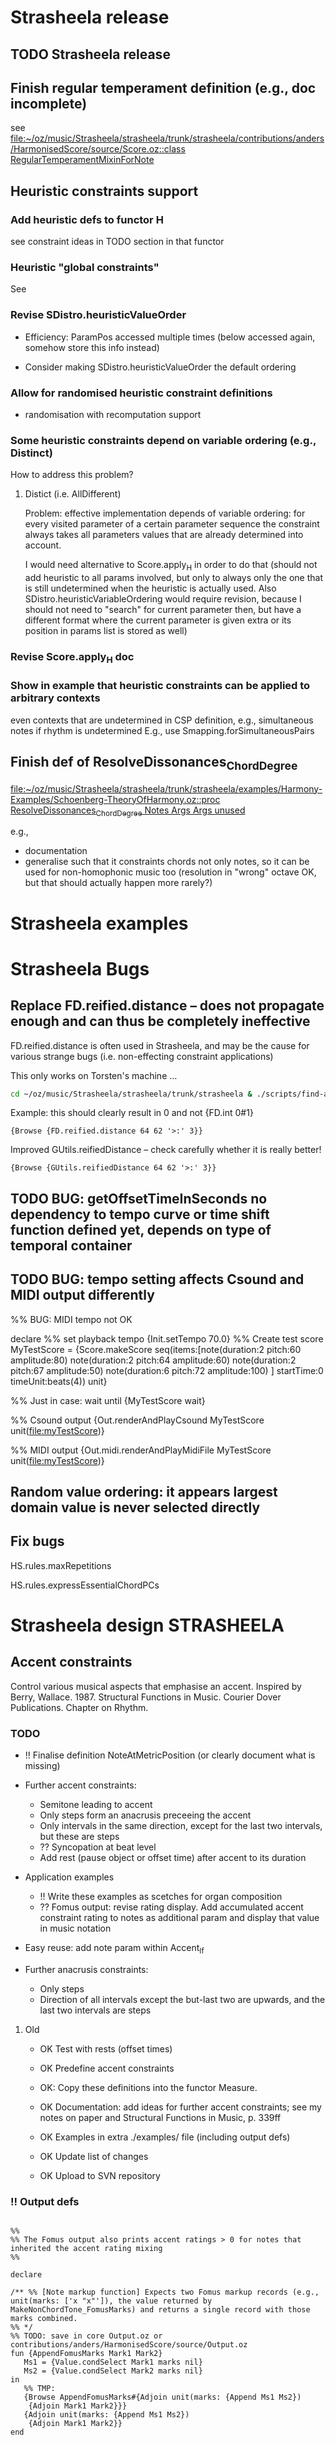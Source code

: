 #+CATEGORY: Strasheela

#+BABEL: :noweb yes :results silent :exports none

* Strasheela release

** TODO Strasheela release

** Finish regular temperament definition (e.g., doc incomplete)

   see [[file:~/oz/music/Strasheela/strasheela/trunk/strasheela/contributions/anders/HarmonisedScore/source/Score.oz::class%20RegularTemperamentMixinForNote][file:~/oz/music/Strasheela/strasheela/trunk/strasheela/contributions/anders/HarmonisedScore/source/Score.oz::class RegularTemperamentMixinForNote]]

** Heuristic constraints support

*** Add heuristic defs to functor H

 see constraint ideas in TODO section in that functor

# OK - port Jacopos heuristic constraints from JBS-constraints to Strasheela (avoid too much repetition, though: generalise)

# OK - port OMClouds constraints as heuristics to Strasheela
   
*** Heuristic "global constraints"
    
    See 

*** Revise SDistro.heuristicValueOrder

#    - OK Allow to randomise solution, but with support for recomputation

    - Efficiency: ParamPos accessed multiple times (below accessed again, somehow store this info instead)

    - Consider making SDistro.heuristicValueOrder the default ordering

*** Allow for randomised heuristic constraint definitions 

    - randomisation with recomputation support

*** Some heuristic constraints depend on variable ordering (e.g., Distinct)

    How to address this problem?

**** Distict (i.e. AllDifferent)

 Problem: effective implementation depends of variable ordering: for
 every visited parameter of a certain parameter sequence the
 constraint always takes all parameters values that are already
 determined into account.

 I would need alternative to Score.apply_H in order to do that (should
 not add heuristic to all params involved, but only to always only the
 one that is still undetermined when the heuristic is actually
 used. Also SDistro.heuristicVariableOrdering would require revision,
 because I should not need to "search" for current parameter then, but
 have a different format where the current parameter is given extra or
 its position in params list is stored as well)

*** Revise Score.apply_H doc

*** Show in example that heuristic constraints can be applied to arbitrary contexts

    even contexts that are undetermined in CSP definition, e.g., simultaneous notes if rhythm is undetermined
    E.g., use Smapping.forSimultaneousPairs


** Finish def of ResolveDissonances_ChordDegree
   [[file:~/oz/music/Strasheela/strasheela/trunk/strasheela/examples/Harmony-Examples/Schoenberg-TheoryOfHarmony.oz::proc%20ResolveDissonances_ChordDegree%20Notes%20Args%20Args%20unused][file:~/oz/music/Strasheela/strasheela/trunk/strasheela/examples/Harmony-Examples/Schoenberg-TheoryOfHarmony.oz::proc ResolveDissonances_ChordDegree Notes Args Args unused]]

   e.g., 
   - documentation
   - generalise such that it constraints chords not only notes, so it can be used for non-homophonic music too (resolution in "wrong" octave OK, but that should actually happen more rarely?)


* Strasheela examples


* Strasheela Bugs

** Replace FD.reified.distance -- does not propagate enough and can thus be completely ineffective 

FD.reified.distance is often used in Strasheela, and may be the cause for various strange bugs (i.e. non-effecting constraint applications)   

This only works on Torsten's machine ...

#+begin_src sh
cd ~/oz/music/Strasheela/strasheela/trunk/strasheela & ./scripts/find-all.sh FD.reified.distance
#+end_src

Example: this should clearly result in 0 and not {FD.int 0#1}

#+begin_src oz :results output
{Browse {FD.reified.distance 64 62 '>:' 3}}
#+end_src

Improved GUtils.reifiedDistance -- check carefully whether it is really better!


#+begin_src oz :results output
{Browse {GUtils.reifiedDistance 64 62 '>:' 3}}
#+end_src

** TODO BUG: getOffsetTimeInSeconds  no dependency to tempo curve or time shift function defined yet, depends on type of temporal container

** TODO BUG: tempo setting affects Csound and MIDI output differently

%% BUG: MIDI tempo not OK

declare
%% set playback tempo
{Init.setTempo 70.0}
%% Create test score
MyTestScore = {Score.makeScore
	       seq(items:[note(duration:2
			       pitch:60
			       amplitude:80)
			  note(duration:2
			       pitch:64
			       amplitude:60)
			  note(duration:2
			       pitch:67
			       amplitude:50)
			  note(duration:6
			       pitch:72
			       amplitude:100)
			 ]
		   startTime:0
		   timeUnit:beats(4))
	       unit}


%% Just in case: wait until 
{MyTestScore wait}


%% Csound output 
{Out.renderAndPlayCsound MyTestScore
 unit(file:myTestScore)}

%% MIDI output
{Out.midi.renderAndPlayMidiFile MyTestScore
 unit(file:myTestScore)}


** Random value ordering: it appears largest domain value is never selected directly

** Fix bugs

   HS.rules.maxRepetitions

   HS.rules.expressEssentialChordPCs


* Strasheela design						    :STRASHEELA:

** Accent constraints

   Control various musical aspects that emphasise an accent.
   Inspired by Berry, Wallace. 1987. Structural Functions in Music. Courier Dover Publications. Chapter on Rhythm.

 
*** TODO 

    - !! Finalise definition NoteAtMetricPosition (or clearly document what is missing)

    - Further accent constraints:
      - Semitone leading to accent
      - Only steps form an anacrusis preceeing the accent
      - Only intervals in the same direction, except for the last two intervals, but these are steps
      - ?? Syncopation at beat level
      - Add rest (pause object or offset time) after accent to its duration 

    - Application examples
      - !! Write these examples as scetches for organ composition
      - ?? Fomus output: revise rating display. Add accumulated accent constraint rating to notes as additional param and display that value in music notation
	- Easy reuse: add note param within Accent_If
    - Further anacrusis constraints:
      - Only steps
      - Direction of all intervals except the but-last two are upwards, and the last two intervals are steps

**** Old 

    - OK Test with rests (offset times)
    - OK Predefine accent constraints
    - OK: Copy these definitions into the functor Measure.
    - OK Documentation: add ideas for further accent constraints; see my notes on paper and Structural Functions in Music, p. 339ff

    - OK Examples in extra ./examples/ file (including output defs)
    - OK Update list of changes
    - OK Upload to SVN repository


*** !! Output defs

#+srcname: output
#+begin_src oz :results output
  
  %%
  %% The Fomus output also prints accent ratings > 0 for notes that inherited the accent rating mixing 
  %%
  
  declare
  
  /** %% [Note markup function] Expects two Fomus markup records (e.g., unit(marks: ['x "x"']), the value returned by MakeNonChordTone_FomusMarks) and returns a single record with those marks combined.  
  %% */
  %% TODO: save in core Output.oz or contributions/anders/HarmonisedScore/source/Output.oz
  fun {AppendFomusMarks Mark1 Mark2}
     Ms1 = {Value.condSelect Mark1 marks nil} 
     Ms2 = {Value.condSelect Mark2 marks nil}
  in
     %% TMP:
     {Browse AppendFomusMarks#{Adjoin unit(marks: {Append Ms1 Ms2})
      {Adjoin Mark1 Mark2}}}
     {Adjoin unit(marks: {Append Ms1 Ms2})
      {Adjoin Mark1 Mark2}}
  end
  
  
     /** %% [markup function] Expects a VS and returns a Fomus markup record.
     %%
     %% Args:
     %% 'where' (default 'x'): atom in Fomus syntax where to position the VS (e.g., 'x', 'x^', 'x_' or 'x!', see http://fomus.sourceforge.net/doc.html/Articulation-Markings-_0028File_0029.html#Articulation-Markings-_0028File_0029). 
  %% */
  %% TODO: save in core Output.oz or contributions/anders/HarmonisedScore/source/Output.oz
     fun {VsToFomusMarks VS Args}
        Default = unit(where: 'x')
        As = {Adjoin Default Args}
     in
        if {Not {IsVirtualString VS}}
        then raise noVS(VS) end
           unit % never returned 
        else unit(marks: [As.where#" \""#VS#"\""])
        end
     end
     
  LilyHeader 
  = {VirtualString.toString
      {Out.listToLines
     ["\\paper {"
     " indent=0\\mm"
     " line-width=180\\mm" 
     " oddFooterMarkup=##f"
     " oddHeaderMarkup=##f"
     " bookTitleMarkup=#ff"
     " scoreTitleMarkup=##f"
      " }"
      ""
      "\\layout {"
      "\\context {"
      "\\Voice \\remove \"Note_heads_engraver\""
      "\\remove \"Forbid_line_break_engraver\""
      "\\consists \"Completion_heads_engraver\""
      "}"
      "} "
      ""
  %     "\\score{\n{\n"
     ]}}
  
  proc {RenderFomus MyScore Args}
     %% TMP (replace by new method addToInfoRecord)
     %% TODO: make this optional
     {MyScore
      addInfo(fomus('lily-file-header': LilyHeader
                    'lily-exe-args': '("--png" "--pdf" "-dbackend=eps" "-dno-gs-load-fonts" "-dinclude-eps-fonts")'
                    % 'lily-exe-args': '("--format=png" "--format=pdf")'
                    % 'lily-exe-args': '("-dbackend=eps")'
                   ))}
     {Out.renderFomus MyScore
      {Adjoin unit(eventClauses:
                      [ %% for HS notes
                       {HS.out.makeNoteToFomusClause
                        unit(% getPitchClass: midi
                             table: ET31.out.fomusPCs_DoubleAccs
                             % table:ET31.out.fomusPCs_Quartertones
                             getSettings:
                                fun {$ N}
                                   TextMarks = {VsToFomusMarks {N getAccentRating($)}
                                                unit(where: 'x')}
                                in
                                   {AppendFomusMarks TextMarks {HS.out.makeNonChordTone_FomusMarks N}}
                                end)}
                        %% for plain notes
                        Measure.isAccentRatingMixin
                        #fun {$ N PartId}
                            TextMarks = if {N getAccentRating($)} > 0
                                        then {VsToFomusMarks {N getAccentRating($)}
                                                    % 'ar:'#{N getAccentRating($)}
                                              unit(where: 'x^')}
                                        else unit
                                        end
                         in
                            {Out.record2FomusNote {Adjoin TextMarks
                                                   unit(part:PartId
                                                        time:{N getStartTimeInBeats($)}
                                                        dur:{N getDurationInBeats($)}
                                                        pitch:{N getPitchInMidi($)})}
                             N}
                         end
                        %% chords
                       {HS.out.makeChordToFomusClause
                        unit(% getPitchClass: midi
                             table: ET31.out.fomusPCs_DoubleAccs
                             getSettings:HS.out.makeChordComment_FomusForLilyMarks)}
                        %% scales
                       {HS.out.makeScaleToFomusClause
                        unit(% getPitchClass: midi
                             table: ET31.out.fomusPCs_DoubleAccs
                             getSettings:HS.out.makeScaleComment_FomusForLilyMarks)}
                       {Measure.out.makeUniformMeasuresToFomusClause unit(explicitTimeSig: false)}])
       Args}}
  end
  
  
  {Explorer.object
   add(information
       proc {$ I X}
          if {Score.isScoreObject X}
           then 
              FileName = out#{GUtils.getCounterAndIncr}
           in
              {Out.renderAndPlayCsound X
               unit(file: FileName
                    title:I)}
             {RenderFomus X unit(file: FileName)}
           end
       end
       label: 'to Csound and Fomus (with measures and accent ratings)')}
  
  {Explorer.object
   add(information
       proc {$ I X}
          if {Score.isScoreObject X}
           then 
              FileName = out#{GUtils.getCounterAndIncr}
           in
             {RenderFomus X unit(file: FileName)}
           end
       end
       label: 'to Fomus (with measures and accent ratings)')}
  
#+end_src



*** General constraint applicator				    :ARCHIVE:

#+srcname: applicator
#+begin_src oz :results output
  
  declare    
  
  /** % [0/1 Constraint] Returns 0/1-integer whether Time (FD int) is between the start and end time of X (an temporal item), including its start but note the end time.
  %% */
  proc {AtTimeR X Time ?B}   
     {FD.conj ({X getStartTime($)} =<: Time) (Time <: {X getEndTime($)}) B}
  end
  
  /** % [0/1 Constraint] Same as AtTimeR, but the time frame of X takes also the potential rest introduced by its offset time into account.
  %% */
  proc {AtTimeR2 X Time ?B}        
     StartX = {FD.decl}
  in
     StartX =: {X getStartTime($)} - {X getOffsetTime($)} 
     {FD.conj (StartX =<: Time) (Time <: {X getEndTime($)}) B}
  end
   
  /** %% With Accent_If various musical aspects and parameters can be constrained so that the resulting music expresses the underlying metric structure (simultaneous measure objects). This constraint is inspired by the chapter on rhythm in Berry, Wallace. 1987. Structural Functions in Music. Courier Dover Publications. 
  %% The start time of N coincides with the given "position" in a simultaneous measure (e.g., the measure's start or any accentuated beat), if given a list of given conditions is fulfilled well enough. These conditions (AccentConstraints) are a list of unary functions: the input is N and the return value is a rating of N (an FD int), where 0 means condition not fulfilled and higher values mean that the condition is increasingly better fulfilled. The sum of the return values of all conditions must be equal or exceed a given threshold (arg minRating) in order to trigger that the start time of N is constrained to a certain metric position. Predefined accent constraints include IsLongerThanSurrounding and IsHigherThanSurrounding (see their documentation for further details).
    %%
    %% Args:
    %%
    %% metricPosition (FD int or atom, default 'accent'): if N sufficiently meets the conditions, then its start time is constrained to this "position" in the measure. The following values are supported.
    %%   measureStart: N starts with a measure
    %%   accent: N starts with a strong beat (depends on the measure definition)
    %%   beat: N starts with a beat
    %%   an FD int: N starts at a specified time within a measure (e.g., if 0 then N starts on measure start, if 1 it starts on measure start + 1 etc.). Should not be larger than the measure duration.
    %%
  %% minRating (FD int, default 1): Minimum accumulated rating of accent constraint outputs. If the sum of the return values of all accent constraints are equal or exceed a minRating, then in order the start time of N is constrained to the metric position metricPosition.
    %%
    %% strictness (atom, default 'note'): Must the constrained be fulfilled for all notes meeting the criteria or for all given metric positions? There are three different cases.
    %%   note: every note/item meeting the accent criteria are on a specified metric position, but there can also be such metric positions without notes meeting such criteria
  %%   position: every note at a specified metric position must meet the accent criteria, but there can also be such notes at other positions
  %%   noteAndPosition: every note/item meeting the accent criteria in on a specified metric position and vice versa
  %% NOTE: no value of strictness enforces that there actually is a note at any metric position specified in metricPosition. Use the constraint NoteAtMeasurePosition for this purpose.
    %%
    %% toplevel (default false): The container in which N is contained that should be considered the top level for finding the simultaneous measure object (if false, then the whole score is searched). This argument is for optimisation purposes only.
    %%
  %% measureTest (default Measure.isUniformMeasures): A Boolean function that returns true for the relevant measure objects. (currently only works with uniform measures?)
  %%
  %% rating (an FD int): this argument is bound to the accumulated rating of accent constraint outputs for N. This variable can that way be constrained outside the call of Accent_If (e.g., to constrain the accent structure of some musical section, the number of occurances of some minumum rating or the minimum sum of ratings over multiple notes can be constrained).
  %%
  %% */
  %% 
    proc {Accent_If N AccentConstraints Args}
       Defaults = unit(metricPosition: accent 
                       minRating: 1
                       %% The following is likely too complicated, and not quite worth the effort
                      % %% Minimum number of accent constraints involved. Note: must be =< than {Length AccentConstraints}. If < than {Length AccentConstraints}, then an accent constraint is applied if at least the given number of AccentConstraints return a value > 0 for N.
                      % minConstraints: 1
                       strictness: note
                       measureTest: Measure.isUniformMeasures
                       toplevel: false
                       rating: _)
       As = {Adjoin Defaults Args}
       Relation = case As.strictness of
                     note then FD.impl
                  [] position then proc {$ B1 B2 B3} {FD.impl B2 B1 B3} end
                  [] noteAndPosition then FD.equi
                  end
    in
       thread
          SimMeasure = {N findSimultaneousItem($ test:As.measureTest toplevel:As.toplevel)}
          MeasureConstraint
          = if {FD.is As.metricPosition}
            then
               proc {$ N ?B}
                  B = ({FD.modI {N getStartTime($)} {SimMeasure getMeasureDuration($)}}
                       =: As.metricPosition)
               end
            else 
               case As.metricPosition of
                  measureStart then proc {$ N ?Result}
                                       {SimMeasure onMeasureStartR(Result {N getStartTime($)})}
                                    end
               [] accent then proc {$ N ?Result}
                                 {SimMeasure onAccentR(Result {N getStartTime($)})}
                              end
               [] beat then proc {$ N ?Result}
                               {SimMeasure onBeatR(Result {N getStartTime($)})}
                            end
               end
            end
          ConstraintRating = {FD.decl}
       in
          ConstraintRating = As.rating
          ConstraintRating = {FD.sum {Map AccentConstraints
                                      proc {$ Constraint ?Rating}
                                         Rating = {FD.decl}    % just in case...
                                         {Constraint N Rating}
                                      end}
                              '=:'}
          {Relation (ConstraintRating >=: As.minRating)
           {MeasureConstraint N}
           1}
       end
    end
  
  
    /** %%
    %% Measure (a Measure.uniformMeasures instance) 
    %% Args:
    %% metricPosition (FD int or atom, default 'accent'):
    %%   measureStart: one or more element of Notes starts with Measure
    %%   accent: one or more element of Notes starts with any accent of Measure
    %%   beat: one or more element of Notes starts with any beat
    %%   an FD int: one or more element of Notes starts at a specified time within a measure (e.g., if 0 then N starts on measure start, if 1 it starts on measure start + 1 etc.). Should not be larger than the measure duration.
    %%
    %% allowRestsAtMetricPosition (Boolean, default false): if true, then instead a note start there can be a rest at the metric positions in question introduced by a note's offset time > 0. 
    %%
    %% ?? Note: constraint application delayed until Measure is fully determined.
    %% */
    %% TODO:
    %% - some mini language that allows to specify a subset of positions or -- even better -- some pattern of the total number of metric positions in question.
    proc {NoteAtMetricPosition MyMeasure Notes Args}
       Defaults = unit(metricPosition: accent
                       allowRestsAtMetricPosition: false)
       As = {Adjoin Defaults Args}
       %% list of the start times of all individual measures in MyMeasure
       MeasureStarts = {List.number {MyMeasure getStartTime($)}
                        {MyMeasure getEndTime($)}
                        {MyMeasure  getMeasureDuration($)}}
    in
       if {FD.is As.metricPosition}
       then
          skip %% TODO:
       else
          %% ?? TODO: revise: only use sim notes of Measure -- can I do that
          %% All I want is that any propagator that can never be met is removed -- probably done automatically anyway
          case As.metricPosition of
             measureStart
          then {ForAll MeasureStarts
                proc {$ MyStart}
                   thread
                      SimNotes = {LUtils.cFilter Notes
                                  fun {$ N}
                                     AtTimeR_Proc = if As.allowRestsAtMetricPosition
                                                    then AtTimeR
                                                    else AtTimeR2
                                                    end
                                  in 
                                     {AtTimeR_Proc N MyStart} == 1
                                  end}
                   in
                      if SimNotes \= nil
                      then
                         {FD.sum {Map SimNotes
                                  fun {$ N} ({N getStartTime($)} =: MyStart) end}
                          '>:' 0}
                      end
                   end
                end}
          [] accent then %% TODO:
             skip
             % {FS.int.match {Measure getAccentsFS($)}
             % Accents}
             
          [] beat then %% TODO:
             skip
             % {FS.int.match {Measure getBeatsFS($)}
             %  Beats}
             
             % {FS.forAllIn {Measure getBeatsFS($)}
             %  proc {$ MyBeat} end}
             
          end
       end
    end
    
#+end_src
    


*** Application examples

**** Example with only a single simple accent constraint	    :ARCHIVE:

#+begin_src oz :results output
    
  %%
  %% Example with only a single simple accent constraint:
  %% Notes that are at least of duration quarter note count as accentuated notes.
  %% Every accented note must be on a metric accent of 5/4, but there can be metric accents without such notes. 
  %% (which is by default the 1st and 4th beat).
  %% 
      
  declare
  Beat = 4
  proc {MyScript MyScore}
     MyScore = {Score.make sim([seq([note note note note note note note note
                                     note note note note note note note note])
                                seq([measure(n: 8
                                             beatNumber: 5
                                             beatDuration: Beat)])]
                               startTime:0
                               timeUnit:beats(Beat))
                add(note: fun {$ _}
                             {Score.make2 note(duration: {FD.int [2 4]}
                                               pitch: {FD.int 60})
                              unit(note:Measure.note)}
                          end
                    measure: Measure.uniformMeasures)}
     %% 
     {ForAll {MyScore collect($ test:isNote)}
      proc {$ N}
         {Measure.accent_If N [{Measure.make_HasAtLeastDuration Beat}] 
          %% BUG: strictness position can result in matching metric positions that are not expressed by matching note, but this happens seemingly rarely. 
          unit(strictness: note % note position noteAndPosition
               metricPosition: accent % Beat*2 beat accent measureStart
              )}
      end}      
  end
  
  {GUtils.setRandomGeneratorSeed 0}
  {SDistro.exploreOne MyScript
   unit(order:leftToRight
        value:random)}
  
  /*
  
  declare
  {GUtils.setRandomGeneratorSeed 0}
  [MyScore] = {SDistro.searchOne MyScript
               unit(order:leftToRight
                    value:random)}
  
  {MyScore toInitRecord($)}
  
  ,*/
  
#+end_src


**** Test with rests						    :ARCHIVE:

#+begin_src oz :results output
   
  declare
   Beat = 4
    
  /** %% Definition of a simple accent constraint. An accent constraint expects a note (an item) and returns a rating, where higher values mean that the accent constraint's condition is met better by N. In this simple case, IsAtLeastQuarterNote returns 1 for a note with a note value of a beat or more and 0 otherwise.  
  %% */
   fun {IsAtLeastQuarterNote N}
      ({N getDuration($)} >=: Beat)
   end
     
   {GUtils.setRandomGeneratorSeed 0}
     {SDistro.exploreOne
      proc {$ MyScore}
         MyScore = {Score.make sim([seq([note note note note note note note note
                                         note note note note note note note note]
                                        offsetTime: {FD.int [0 Beat Beat+(Beat div 2)]})
                                    seq([measure(n: 8
                                                 beatNumber: 5
                                                 beatDuration: Beat)])]
                                  startTime:0
                                  timeUnit:beats(Beat))
                    add(note: fun {$ _}
                                 {Score.make2 note(duration: {FD.int [(Beat div 2) Beat]}
                                                   pitch: {FD.int 60}
                                                  offsetTime: {FD.int [0 Beat Beat+(Beat div 2)]})
                                  unit(note:Measure.note)}
                              end
                        measure: Measure.uniformMeasures)}
         %% 
         {ForAll {MyScore collect($ test:isNote)}
          proc {$ N}
             {Measure.accent_If N [IsAtLeastQuarterNote] % Measure.isLongerThanSurrounding
              unit(strictness: noteAndPosition % note position noteAndPosition
                   metricPosition: measureStart % Beat*2 beat accent measureStart
                  )}
          end}
         %% Restrict total sum of offset times 
         %% Without heuristic constraints, most rests will be in the beginning (a relevant heursitic constraint would require also distributing the offset times)
         Beat*5 >: {LUtils.accum {MyScore map($ getOffsetTime test:isNote)}
                    FD.plus}
      end
      unit(order:leftToRight
           value:random)}
     
#+end_src


**** TODO Example with upbeat: suitable offset time of the seq containing the notes


**** TODO Example with reasonably low minRating of Accent_If, but additionally some ratings are constrained to be higher (with Pattern.howManyTrue where how many is at least a certain value)

     Potential problem: those higher ratings are all clustered at the end of the example, because search fixes only the end


**** TODO Revise: IsLongerThanSurrounding_Rated

#+begin_src oz :results output
  
  declare
  Beat = 4
    
  {GUtils.setRandomGeneratorSeed 0}
    {SDistro.exploreOne
     proc {$ MyScore}
        MyScore = {Score.make sim([seq([note note note note note note note note
                                        note note note note note note note note])
                                   seq([measure(n: 8
                                                beatNumber: 3 % 4 5
                                                beatDuration: Beat)])]
                                 startTime:0
                                 timeUnit:beats(Beat))
                   add(note: fun {$ _}
                                {Score.make2 note(duration: {FD.int [1 2 4]}
                                                  pitch: {FD.int 60}
                                                  offsetTime: {FD.int [0 1 2 4]}
                                                 )
                                 unit(note: Measure.note)}
                             end
                       measure: Measure.uniformMeasures)}
     %% NOTE: 1st note with forced accent rating. Otherwise, its rating may be unconstrained and thus some random value
     {{MyScore collect($ test:isNote)}.1 getAccentRating($)} = 0
        %% 
        {ForAll {MyScore collect($ test:isNote)}.2 % !! NOTE: skip 1st note! 
         proc {$ N}
            {Measure.accent_If N [Measure.isLongerThanSurrounding_Rated] 
             unit(strictness: note % note position noteAndPosition
                  metricPosition: beat % Beat*2 beat accent measureStart
                  minRating: 2
                 )}
         end}
        %% no syncopations at beat level
        {ForAll {MyScore collect($ test:isNote)}.2 % !! NOTE: skip 1st note! 
         proc {$ N}
            thread 
               M = {N getSimultaneousItems($ test: Measure.isUniformMeasures)}.1
            in
               0 = {M beatSyncopationR($ {N getStartTime($)} {N getEndTime($)})}
            end
         end}
        %% There should be notes at specified metric positions
        % {ForAll {MyScore collect($ test:Measure.isUniformMeasures)}
        %  proc {$ M}
        %     {Measure.noteAtMetricPosition M {MyScore collect($ test:isNote)}
        %      unit(metricPosition: measureStart
        %           allowRestsAtMetricPosition: true)}
        %  end}
        %% Restrict total sum of offset times 
        %% Without heuristic constraints, most rests will be in the beginning (a relevant heursitic constraint would require also distributing the offset times)
        Beat >: {LUtils.accum {MyScore map($ getOffsetTime test:isNote)}
                 FD.plus} 
     end
     unit(order:leftToRight
          value:random)}
    
#+end_src


**** Example with anacrusis					    :ARCHIVE:

Simple case

#+begin_src oz :results output
       
  declare
  Beat = 4
  proc {MyScript MyScore}
     Ns
  in
     MyScore = {Score.make sim([seq([note note note note note note note note
                                     note note note note note note note note]
                                    offsetTime: {FD.int 12#19})
                                seq([measure(n: 8
                                             beatNumber: 5
                                             beatDuration: Beat)])]
                               startTime:0
                               timeUnit:beats(Beat))
                add(note: fun {$ _}
                             {Score.make2 note(duration: {FD.int [1 2 4]}
                                                pitch: 60)
                              unit(note:Measure.note)}
                          end
                    measure: Measure.uniformMeasures)}
     Ns = {MyScore collect($ test:isNote)}
     %% 
     {ForAll Ns
      proc {$ N}
         {Measure.accent_If N [{Measure.make_HasAnacrusis
                                unit(ratingPs: [Measure.anacrusis_FirstNEvenDurations]
                                     requirements: [Measure.anacrusis_AccentLonger])}] 
          unit(strictness: note % note position noteAndPosition
               metricPosition: beat % Beat*2 beat accent measureStart
              )}
      end}
     %% NOTE: 1st note with forced accent rating. Otherwise, its rating may be unconstrained and thus some random value
     {Ns.1 getAccentRating($)} = 0
  end
  
  {GUtils.setRandomGeneratorSeed 0}
  {SDistro.exploreOne MyScript
   unit(order:leftToRight
        value:random)}
  
#+end_src

Additional constraints: 
 - pitch affects anacrusis as well
 - require a minimum number of higher accent ratings
 - ensure that the 1st note is not syncopated


#+begin_src oz :results output
        
    declare
    Beat = 4
    proc {MyScript MyScore}
       Ns Measures
    in
       MyScore = {Score.make sim([seq([note note note note note note note note
                                       note note note note note note note note]
                                      offsetTime: {FD.int 12#19})
                                  seq([measure(n: 8
                                               beatNumber: 5
                                               beatDuration: Beat)])]
                                 startTime:0
                                 timeUnit:beats(Beat))
                  add(note: fun {$ _}
                               {Score.make2 note(duration: {FD.int [1 2 4]}
                                                 pitch: {FD.int 60#72}
                                                )
                                unit(note:Measure.note)}
                            end
                      measure: Measure.uniformMeasures)}
       Ns = {MyScore collect($ test:isNote)}
       [Measures] = {MyScore collect($ test:Measure.isUniformMeasures)}
       %% 
       {ForAll Ns
        proc {$ N}
           {Measure.accent_If N [{Measure.make_HasAnacrusis
                                  unit(requirements: [Measure.anacrusis_AccentLonger]
                                       ratingPs: [Measure.anacrusis_FirstNPossibilyShorterTowardsAccent
                                                  Measure.anacrusis_FirstNUpwardPitchIntervals])}] 
            unit(strictness: note % note position noteAndPosition
                 metricPosition: beat % Beat*2 beat accent measureStart
                )}
        end}
       %% Num1+Num2 notes have at least an accent rating of 3
       local
          Num1 = 1
          Num2 = 2
          L = {Length Ns}
          Ns1 Ns2
       in
  %%  Make search cheaper by explicitly constraining that a certain amount of higher accent ratings is in certain sections of Ns 
          {List.takeDrop Ns (L div 2) Ns1 Ns2}
          {Pattern.howManyTrue {Map Ns1
                                fun {$ N} {N getAccentRating($)} >=: 3 end}
           Num1}
          {Pattern.howManyTrue {Map Ns2
                                fun {$ N} {N getAccentRating($)} >=: 3 end}
           Num2}
       end
       %% NOTE: 1st note with forced accent rating. Otherwise, its rating may be unconstrained and thus some random value
       {Ns.1 getAccentRating($)} = 0
       %% 1st note is *not* syncopated
       {Measures beatSyncopationR(0 {Ns.1 getStartTime($)} {Ns.1 getEndTime($)})} 
    end
    
    
    {GUtils.setRandomGeneratorSeed 0}
    {SDistro.exploreOne MyScript
     unit(order:leftToRight
          value:random)}
    
    /*
    
    declare
    {GUtils.setRandomGeneratorSeed 0}
    [MyScore] = {SDistro.searchOne MyScript
                 unit(order:leftToRight
                      value:random)}
    
    {MyScore toInitRecord($)}
    
    ,*/
    
    
    /*
    
    declare
    MyScore = {MyScript}
    
    */
    
    
    
#+end_src


TODO:
 - OK Option: longer note at end of phrase (which will not be accent-syncopated)
 - OK In addition to anacrusis, pitch skips are taken into account in the metric rating
 - Add rhythmic imitation with  texture constraints
   - That should in the end be outside the sub-script...
 - ?? Turn into a sub-script with args: using Score.defSubscript? Are its args confusing?
 - [Postpone for now] Add some overall pitch contour: some pattern on the local pitch maxima
   - NOTE: very expensive constraint; consider adding constraint to determine local max (e.g., using Pattern.localMaxR or Pattern.contour
   - Problem with doing so: local max likely have > 0 accent rating, and I cannot predetermine where these should be. I could slighly help by requiring that higher accent ratings mean local max and no others are local max. Would that be too strict?
   - Idea for solution: use contour imitation with  texture constraints, that would add further knowledge on local max


TODO for further examples
 - A few notes have offset time, separating phrases (necessary if I create longer note sequences than just phrases)
   - Option 1: Set some minimum number of notes between notes with positive offset times 
   - Option 2: Try better distribution with heuristic constraint that sets high likelyhood of offsetTime = 0
 - Add pattern motifs 
   - Add further note values


TODO for a longer example
 - shift metric accents at some stage and later shift it back to "default" of underlying measure

#+begin_src oz :results output
      
%%
%% Note: combining anacrusis constraints with other accent constraints can result in very expensive search (is there a bug?)     
%%

    declare
    Beat = 4
    %% NOTE: when turning into a sub-CSP, put measure def outside
    proc {RhythmicPhrase ?MyScore}
       %% The defaults can later be overwritten by some sub-CSP arguments
       Defaults = unit(%% of note's seq
                       offsetTimeDomain: 12#19
                       durDomain: [1 2 4] % for all but the last note
                       lastDurDomain: [8] % last note's domain
                      )
       MyPart Ns
       Measures
    in
       MyPart = {Score.makeSeq unit(iargs: unit(constructor: Measure.note
                                                n: 16
                                                pitch: fd#(60#72))
                                    offsetTime: {FD.int Defaults.offsetTimeDomain})}
       MyScore = {Score.make
                  sim([MyPart
                       seq([measure(n: 8
                                    beatNumber: 5
                                    beatDuration: Beat)])]
                      startTime:0
                      timeUnit:beats(Beat))
                  add(measure: Measure.uniformMeasures)}
       Ns = {MyPart collect($ test:isNote)}
       [Measures] = {MyScore collect($ test:Measure.isUniformMeasures)}
       %% 
       {ForAll Ns
        proc {$ N}
           {Measure.accent_If N
            %% List of accent constraints
            [% Measure.isSkip
             %% Note: makes search clearly more expensive
             % Measure.isHigherThanSurrounding_Rated
             {Measure.make_HasAnacrusis
              unit(requirements: [Measure.anacrusis_AccentLonger]
                   ratingPs: [Measure.anacrusis_FirstNPossibilyShorterTowardsAccent
                              Measure.anacrusis_FirstNUpwardPitchIntervals])}] 
            unit(strictness: note % note position noteAndPosition
                 metricPosition: beat % Beat*2 beat accent measureStart
                )}
        end}
       %% Dur domains
       {ForAll {LUtils.butLast Ns}
        proc {$ N} {N getDuration($)} = {FD.int Defaults.durDomain} end}
       {{List.last Ns} getDuration($)} = {FD.int Defaults.lastDurDomain}
       %% Num1+Num2 notes have at least an accent rating of 3
       local % FIXME: tmp setting 0
          Num1 = 1 % 0
          Num2 = 2 % 0
          L = {Length Ns}
          Ns1 Ns2
       in
          %%  Make search cheaper by explicitly constraining that a certain amount of higher accent ratings is in certain sections of Ns 
          {List.takeDrop Ns (L div 2) Ns1 Ns2}
          {Pattern.howManyTrue {Map Ns1
                                fun {$ N} {N getAccentRating($)} >=: 3 end}
           Num1}
          {Pattern.howManyTrue {Map Ns2
                                fun {$ N} {N getAccentRating($)} >=: 3 end}
           Num2}
       end
       %% NOTE: 1st note with forced accent rating. Otherwise, its rating may be unconstrained and thus some random value
       {Ns.1 getAccentRating($)} = 0
       %% 1st note is *not* beat syncopated, nor is the last accent syncopated
       {Measures beatSyncopationR(0 {Ns.1 getStartTime($)} {Ns.1 getEndTime($)})}
       {Measures accentSyncopationR(0 {{List.last Ns} getStartTime($)}
                                    {{List.last Ns} getEndTime($)})}
       %% Intervals between local maxima are steps (no repetition) that
       %% ?? form an arch
       %% NOTE: very expensive constraint; consider adding constraint to determine local max (e.g., using Pattern.localMaxR or Pattern.contour
       %% Problem with doing so: local max likely have > 0 accent rating, and I cannot predetermine where these should be. I could slighly help by requiring that higher accent ratings mean local max and no others are local max.
           % {Pattern.constrainLocalMax {MyScore map($ getPitch test:isNote)}
           %  Pattern.increasing
           %  % proc {$ Xs}
           %  % end
           % }
       %%
       %% Rhythmic imitation within the same voice
  %% This seems to be also very expensive. 
  %% Would be a good idea to have arg timeRange instead of numericRange to ensure that metric position works
       {Segs.texture Segs.homophonic MyPart [MyPart]
         unit(numericRange: [2#3]
              offsetTime: 20)}
    end
        
        
    {GUtils.setRandomGeneratorSeed 0}
    {SDistro.exploreOne RhythmicPhrase
     unit(order:leftToRight
          value:random)}
        
    /*
        
    declare
    {GUtils.setRandomGeneratorSeed 0}
    [MyScore] = {SDistro.searchOne RhythmicPhrase
                 unit(order:leftToRight
                      value:random)}
        
    {MyScore toInitRecord($)}
        
    ,*/
        
        
    /* %% TMP
      
        
    declare
    MyScore = {RhythmicPhrase}
        
    {MyScore toInitRecord($)}
      
    declare
    MyMeasure = {MyScore find($ Measure.isUniformMeasures)}
      
        
      
    ,*/
#+end_src



**** TODO Further anacrusis cases

TODO:
 - OK Option: longer note at end of phrase (which will not be accent-syncopated)
 - OK In addition to anacrusis, pitch skips are taken into account in the metric rating
 - Add rhythmic imitation with  texture constraints
   - That should in the end be outside the sub-script...
 - ?? Turn into a sub-script with args: using Score.defSubscript? Are its args confusing?
 - [Postpone for now] Add some overall pitch contour: some pattern on the local pitch maxima
   - NOTE: very expensive constraint; consider adding constraint to determine local max (e.g., using Pattern.localMaxR or Pattern.contour
   - Problem with doing so: local max likely have > 0 accent rating, and I cannot predetermine where these should be. I could slighly help by requiring that higher accent ratings mean local max and no others are local max. Would that be too strict?
   - Idea for solution: use contour imitation with  texture constraints, that would add further knowledge on local max


TODO for further examples
 - A few notes have offset time, separating phrases (necessary if I create longer note sequences than just phrases)
   - Option 1: Set some minimum number of notes between notes with positive offset times 
   - Option 2: Try better distribution with heuristic constraint that sets high likelyhood of offsetTime = 0
 - Add pattern motifs 
   - Add further note values


TODO for a longer example
 - shift metric accents at some stage and later shift it back to "default" of underlying measure


**** TODO Demonstrate usefulness of NoteAtMetricPosition (or disallowing any syncopations)


**** TODO Example with pattern motifs

#+begin_src oz :results output
  
  %% BUG:
  %% Segs.makeCounterpoint_PatternMotifs_OffsetDuration causes error. There is some unexpecting nil. Perhaps missing sim chord objects o.ae.?
  
  declare
  Beat = 4
  {Init.setNoteLengthsRecord Beat nil}
     
   {GUtils.setRandomGeneratorSeed 0}
     {SDistro.exploreOne
      proc {$ MyScore}
         MyScore = {Score.make sim([{Segs.makeCounterpoint_PatternMotifs_OffsetDuration
                                     unit(rargs: unit(motifSpecs:[[[d4 d8 '_'] [0 d8 '+'] [0 d2 '+']]
                                                                  [[d4 d4 '_'] [0 d2 '-']]]))}
                                    seq([measure(n: 8
                                                 beatNumber: 5
                                                 beatDuration: Beat)])]
                                  startTime:0
                                  timeUnit:beats(Beat))
                    add(measure: Measure.uniformMeasures)}
         %% 
         {ForAll {MyScore collect($ test:isNote)}
          proc {$ N}
             {Measure.accent_If N [TODO] % Measure.isLongerThanSurrounding
              unit(strictness: noteAndPosition % note position noteAndPosition
                   metricPosition: measureStart % Beat*2 beat accent measureStart
                  )}
             %% Simplify CSP, only rhythmic constraints...
             {N getPitch($)} = 60
          end}
         %% Restrict total sum of offset times 
         %% Without heuristic constraints, most rests will be in the beginning (a relevant heursitic constraint would require also distributing the offset times)
         Beat*5 >: {LUtils.accum {MyScore map($ getOffsetTime test:isNote)}
                    FD.plus}
      end
      unit(order:leftToRight
           value:random)}
     
#+end_src




**** TODO [#A] Combining multiple levels of accents		       :WAIT:

     [Interesting and very important musically, but postpone this for now]

Multiple calls of that share the same accent constraints, but differ in the minimum rating required and in the metric positions for these ratings: higher-level positions for higher ratings. The accent constraints are only applied once, and all calls of Measure.accent_If share the resulting ratings.

TODO: first need new optional arg for Measure.accent_If that prevents accent constraint application (for optimisation only). Or, perhaps better, I define some variant of Measure.accent_If that that not expect accent constraints as args, but the ratings (this constraint would be called internally in Measure.accent_If as well).


**** TODO [#A] Higher-than-measure-level accents 		       :WAIT:

     [Interesting and very important musically, but postpone this for now]

TODO: It would be good to somehow have a way to define accents beyond the measure-level. Such definition would expect a list of (uniform) measures and a list of measure indices that receive higher level accents (accents at such higher level should always be defined manually, and not simply repeat, say, every 4 measures, yes?)  


**** TMP


#+begin_src oz :results output
  
  
  declare
  MyMeasure = {Score.make2 measure(n: 2
                                   beatNumber: 5
                                   beatDuration: 4)
               unit(measure: Measure.uniformMeasures)}
  MyScore = {Score.make sim([seq([note note note(offsetTime: 4) note note note note note])
                             seq([MyMeasure])]
                            startTime:0
                            timeUnit:beats(4))
             add(note: fun {$ Args}
                          {Score.make2 {Adjoin note(duration: {FD.int [2 4]}
                                                    pitch: {FD.int 60})
                                                    Args}
                           unit}
                       end)}
  LastNote = {List.last {MyScore collect($ test:isNote)}}
  FirstNote = {MyScore collect($ test:isNote)}.1
  
      
  {MyScore toInitRecord($)}
  
  
  
  {LastNote getTemporalPredecessors($ 3)}
  
  {LastNote getPredecessorsUpToRest($)}
  
  {FirstNote getTemporalSuccessors($ 5)}
  
  {FirstNote getSuccessorsUpToRest($)}
  
  
  
#+end_src


*** TODO Ideas for further accent constraints 

    Remember: an accent constraint is a function expecting a note/item and returning a rating FD int.

    Many ideas for accent constraints are listed on p. 339ff of Berry, Wallace (1987). /Structural Functions in Music/. Courier Dover Publications. 


**** !!?? Sum of accumulated accent constraint ratings of all notes starting at the same time


**** TODO [#A] Has Anacrusis					    :ARCHIVE:

     Multiple notes "lead" to argument note. This is a very important accent constraint, but it is difficult to formalise.

***** Main problem and solution: how to formalise this score context?

      - How many preceding notes should be included in the score context?
	- I could go for the minimum: 1-2 notes to have the condition fulfilled
	- I could require more notes for marking the accent stronger (may need some constraint that forces such accents)

      Pragmatic solution: 
      - Rated accent constraint: the more notes fulfil the condition the higher the rating
      - The number of notes considered should be user-definable (i.e., fun Make_HasAnacrusis with relevant args returns accent constraint)

      Alternative solution
      - Anacrusis context option: go back up to the last previous note with offset time > 0

       	
***** Features of an anacrusis

      - Primarily/all intervals between notes before in one direction (in particular upwards)
      - Usually notes of anacrusis are shorter than the accent, at least they should not be longer
      - Commonly the notes of the anacrusis are of uniform duration
	- Exception: embellished anacrusis (example of Richard Strauss in /Structural Functions in Music/, p. 420 (endnote g)
	- ?? Alternative: durations get shorter towards accent


***** Implementation

      - Different context options can be choosen by optional arg
	- Simple version: all elements of this score context fulfill anacrusis features 
	- Simple version: the last N elements of this score context fulfill anacrusis features, N is resulting rating 
      - List of constraints (reified procs) decribes features of anacrusis

#+begin_src oz :results output
  
  /** %% Make_HasAnacrusis returns an accent constraint, i.e. a function execting a note/item N and returning a rating FD int. The resulting function returns a positive rating for N preceeded by an anacrusis, and 0 otherwise.
  %%
  %% Args:
  %% context (record function, default predecessorsUpToRest): This argument specifies the score context that potentially forms an anacrusis of N. If 'predecessorsUpToRest', then the notes before N up to any rest (offset time or pause object) are taken into account (within the same temporal container). If predecessors(I), then the I (an int) notes before N are taken into account (within the same temporal container). The context can also be defined by a unary function expecting N and returning the items as a list.
  %% ratingPs (list of constraints {P Xs ?Rating}, default nil): This argument specifies how the quality (rating) of an anacrusis is measured. Each ratingP is a function that expects a list of notes starting with N, then its predecessor and so forth. Each function returns a rating (an FD int). The resulting accent constraint rating is the minimum rating of any ratingP (subject to requirements, see below). Example constraint: N predecessors are of equal length (Anacrusis_FirstNEvenDurations).
  %% requirements (list of reified constraints {P Xs B}, default nil): This argument specifies requirements that must be met by the score context if it should count at all as an anacrusis. Each requirement is a function that expects a list of notes starting with N, then its predecessor and so forth. Each function returns a 0/1-int. If any requirement returns 0 then the accent constraint returns 0 for this note. If all requirements returns 1, then the value resulting from the ratingPs is returned as rating. Example constraint: N longer than its predecessor (Anacrusis_LongerThanPrevious).
  %%
  %% Note: if neither ratingPs nor requirements are given then the accent constraint returns the rating 1 for all notes.
  %% */
  fun {Make_HasAnacrusis Args}
     Defaults = unit(context: predecessorsUpToRest
                     ratingPs: nil
                     requirements: nil)
     As = {Adjoin Defaults Args}
     proc {$ N ?Rating}
        Context = if {IsProcedure As.context}
                  then {As.context N}
                  else case {Label As.context} of
                          predecessorsUpToRest then {N getPredecessorsUpToRest($)}
                       [] predecessors then {N getTemporalPredecessors($ As.context.1)}
                       end
                  end
        FeatsRating = {FD.decl}
        RequirementsB = {FD.int 0#1}
     in
        Rating = {FD.decl}
        FeatsRating =: case As.ratingPs of nil then 1
                       else {Pattern.min {Map As.ratingPs fun {$ F} {F Context} end}}
                       end
        RequirementsB =: {Pattern.allTrueR {Map As.requirements fun {$ F} {F Context} end}}
        Rating =: FeatsRating * RequirementsB
     end
  end
  
  
  
  /** %% [anacrusis requirement] The duration of the 1st note in Ns is longer then the 2nd.
  %% */
  fun {Anacrusis_LongerThanPrevious Ns}
     ({Ns.1 getDuration($)} >: {Ns.2.1 getDuration($)})
  end
  
  
  local
     fun {ShorterThanAccentRs Ns}
        N1 = Ns.1
     in
        {Map Ns.2 fun {$ N2} ({N2 getDuration($)} <: {N1 getDuration($)}) end}
     end   
  in
     /** %% [anacrusis requirement] B=1 <-> All durations of notes in Ns (a list of notes) are shorter than the accent (the first note in Ns).
     %% */
     Anacrusis_ShorterThanAccent = {MakeRequirement ShorterThanAccentRs}
     /** %% [anacrusis ratingP] The first Rating (an FD int) durations of notes in Ns (a list of notes) are shorter than the accent (the first note in Ns).
     %% */
     Anacrusis_FirstNShorterThanAccent = {MakeRatingP ShorterThanAccentRs}
  end
  
  local
     fun {NoLongerThanAccentRs Ns}
        N1 = Ns.1
     in
        {Map Ns.2 fun {$ N2} ({N2 getDuration($)} =<: {N1 getDuration($)}) end}
     end   
  in
     /** %% [anacrusis requirement] B=1 <-> All durations of notes in Ns (a list of notes) are no longer than the accent (the first note in Ns).
     %% */
     Anacrusis_NoLongerThanAccent = {MakeRequirement NoLongerThanAccentRs}
     /** %% [anacrusis ratingP] The first Rating (an FD int) durations of notes in Ns (a list of notes) are no longer than the accent (the first note in Ns).
     %% */
     Anacrusis_FirstNNoLongerThanAccent = {MakeRatingP NoLongerThanAccentRs}
  end
  
  local
     fun {PossibilyShorterTowardsAccentRs Ns}
        {Pattern.map2Neighbours {Map Ns.2 {GUtils.toFun getDuration}}
         fun {$ D1 D2} (D1 =<: D2) end}
     end   
  in
     /** %% [anacrusis requirement] B=1 <-> All notes in Ns (a list of notes) except the first (the accent) have the same duration among themselves or they become shorter towards the accent.
     %% */
     Anacrusis_PossibilyShorterTowardsAccent = {MakeRequirement PossibilyShorterTowardsAccentRs}
     /** %% [anacrusis ratingP] The first Rating (an FD int) notes in Ns (a list of notes) except the first (the accent) have the same duration among themselves or they become shorter towards the accent.
     %% */
     Anacrusis_FirstNPossibilyShorterTowardsAccent = {MakeRatingP PossibilyShorterTowardsAccentRs}
  end
  
  local
     fun {EvenDurationsRs Ns}
        {Pattern.map2Neighbours {Map Ns.2 {GUtils.toFun getDuration}}
         fun {$ D1 D2} (D1 =: D2) end}
     end   
  in
     /** %% [anacrusis requirement] B=1 <-> All notes in Ns (a list of notes) except the first (the accent) have the same duration.
     %% */
     Anacrusis_EvenDurations = {MakeRequirement EvenDurationsRs}
     /** %% [anacrusis ratingP] The first Rating (an FD int) notes in Ns (a list of notes) except the first (the accent) have the same duration.
  %% */
     Anacrusis_FirstNEvenDurations = {MakeRatingP EvenDurationsRs}
  end
  
  
  local
     fun {UpwardPitchIntervalsRs Ns}
        {Pattern.map2Neighbours {Map Ns {GUtils.toFun getPitch}}
         fun {$ P1 P2} {Pattern.directionR P1 P2 2} end}
     end   
  in
     /** %% [anacrusis requirement] B=1 <-> All interval directions between the pitches of notes in Ns (a list of notes) are upwards.
     %% */
     Anacrusis_UpwardPitchIntervals = {MakeRequirement UpwardPitchIntervalsRs}
     /** %% [anacrusis ratingP] The first Rating (an FD int) interval directions between the pitches of notes in Ns (a list of notes) are all upwards.
     %% */
     Anacrusis_FirstNUpwardPitchIntervals = {MakeRatingP UpwardPitchIntervalsRs}
  end
  
  local
     fun {SameDirectionPitchIntervalsRs Ns}
        {Pattern.map2Neighbours
         {Pattern.map2Neighbours {Map Ns {GUtils.toFun getPitch}}
          fun {$ P1 P2} {Pattern.direction P1 P2} end}
         fun {$ Dir1 Dir2} (Dir1 =: Dir2) end}
     end   
  in
     /** %% [anacrusis requirement] B=1 <-> All interval directions between the pitches of notes in Ns (a list of notes) move in the same direction (upwards, downwards or repetition).
     %% */
     Anacrusis_SameDirectionPitchIntervals = {MakeRequirement SameDirectionPitchIntervalsRs}
     /** %% [anacrusis ratingP] The first Rating (an FD int) interval directions between the pitches of notes in Ns (a list of notes)  move all in the same direction (upwards, downwards or repetition).
     %% */
     Anacrusis_FirstNSameDirectionPitchIntervals = {MakeRatingP SameDirectionPitchIntervalsRs}
  end
  
  
  
  
  
  
  
  %%%%%%%%%%%%%%%%%%%%%%%%%%%%%%%%%%%%%%%%%%%%%%%%%%%%%%%%%%%%%%%%%%%%%%%%%%
  %%%
  %%% Anacrusis aux defs 
  %%%
  
  
  /** %% Expects a reified constraint {P Ns ?Bs} that expects a list of notes and returns a list of 0/1-ints. MakeRequirement returns an anacrusis requirement procedure (see doc of Make_HasAnacrusis).
  %% */
  fun {MakeRequirement P}
     fun {$ Ns Rating} {Pattern.allTrue {P Ns}} end
  end
  /** %% Expects a reified constraint {P Ns ?Bs} that expects a list of notes and returns a list of 0/1-ints. MakeRatingP returns an anacrusis ratingP procedure (see doc of Make_HasAnacrusis).
  %% */
  fun {MakeRatingP P}
     fun {$ Ns Rating}
        Rating = {FD.decl}
        Rating = {Pattern.firstNTrue {P Ns}}
     end
  end
  
  
  
#+end_src



**** Accent constraints that look at larger context of notes

     *Is this already covered by Anacrusis? Do I also need to look at larger context "behind" a given note?*

     - E.g., highest note of a bar, or a phrase etc. is particular important

     - Problem: how to formalise this score context?
       for a pragmatic solution see [[*%5B#A%5D%20Has%20Anacrusis][Has Anacrusis]]


**** ?? Starts with chord/scale change

     Wallace Berry claims that chord changes are irrelevant for accents, but in case of a slower harmonic rhythm I would not readily agree. 

     Scale change marks definitely an accent  


**** ?? Has Ornament

     Idea is similar to anacrusis. Implementation irrelevant as long as I have not somehow introduced ornaments such as grace notes or trills in the music representation.

     
**** ??? HasDynamicAccent

     With a reasonably intelligent representation of dynamics and articulations such an accent constraint could be defined.
     Such accent constraint would primarily useful for higher-level accents (i.e. not simply on a level of regular measures)

     Note: the dynamics support of Fomus could be useful in this respect


*** Constraints supporting accents				    :ARCHIVE:

#+srcname: AccentConstraints2
#+begin_src oz :results output


#+end_src
    
#+srcname: AccentConstraints
#+begin_src oz :results output
  declare
    
    %%%%%%%%%%%%%%%%%%%%%%%%%%%%%%%%%%%%%%%%%%%%%%%%%%%%%%%%%%%%%%
    %%%
    %%% Aux defs
    %%%
    
      /** %% If X is not nil then apply F and return the result. Otherwise return 1. 
      %% */
      fun {ApplyIfNotnilOrTrue X F}
         if X == nil then 1
         else {F X}
         end
      end
      /** %% If X is not nil then apply F and return the result. Otherwise return 0. 
      %% */
      fun {ApplyIfNotnilOrFalse X F}
         if X == nil then 0
         else {F X}
         end
      end
    
    
    %%%%%%%%%%%%%%%%%%%%%%%%%%%%%%%%%%%%%%%%%%%%%%%%%%%%%%%%%%%%%%%
    %%%
    %%% Duration related accent constraints
    %%%
  
  
      /** %% Returns an accent constraint (a function execting a note/item and returning a rating FD int). This resulting function returns 1 for notes with a duration of Dur or longer and 0 otherwise.
      %% */
      fun {Make_HasAtLeastDuration Dur}
         fun {$ N}
            ({N getDuration($)} >=: Dur)
         end
      end
      
      
      /** %% B=1 <=> Note N is longer than both its preceeding and its succeeding note. If a preceeding or succeeding note does not exist (in the same temporal container) then that part of the condition is considered to be fulfilled.
    %% TODO: ?? take offset times into account: a note with an offset time > 0 has "no predecessor". If the successor has an offset time > 0 then it has "no successor".
      %% */
      fun {IsLongerThanDirectNeighbours N}
         fun {IsShorter N2} 
            ({N2 getDuration($)} <: {N getDuration($)})
         end
      in
         {FD.conj {ApplyIfNotnilOrTrue {N getTemporalPredecessor($)} IsShorter}
          {ApplyIfNotnilOrTrue {N getTemporalSuccessor($)} IsShorter}}
      end
      
      /** %% B=1 <=> Note N is longer than the preceeding note and not shorter than succeeding note. If a preceeding or succeeding note does not exist (in the same temporal container) then that part of the condition is considered to be fulfilled.
    %% TODO: ?? take offset times into account: a note with an offset time > 0 has "no predecessor". If the successor has an offset time > 0 then it has "no successor".
      %% */
      fun {IsLongerThanPredecessor N}
         fun {IsShorter N2} 
            ({N2 getDuration($)} <: {N getDuration($)})
         end
         fun {IsNotLonger N2} 
            ({N2 getDuration($)} =<: {N getDuration($)})
         end
      in
         {FD.conj {ApplyIfNotnilOrTrue {N getTemporalPredecessor($)} IsShorter}
          {ApplyIfNotnilOrTrue {N getTemporalSuccessor($)} IsNotLonger}}
      end
      
      /** %% The higher the value of Rating, the more N is accented by its duration compared to its preceeding note.
      %% Rating=1: N is longer than its predecessor, or if there exists no predecessor.
      %% Rating=2: N is at least 2 times as long as its predecessor.
      %% Rating=3: N is at least 4 times as long as its predecessor.
      %% Rating is 0 otherwise. Rating is also 0 if N is shorter than its succeeding note.
      %% */
    %% TODO: take offset times into account
      proc {IsLongerThanPredecessor_Rated N ?Rating}
         Pre = {N getTemporalPredecessor($)}
         NDur = {N getDuration($)}
      in
         Rating = {FD.int 0#3}
         Rating = {ApplyIfNotnilOrTrue Pre
                    fun {$ Pre}
                       PreDur = {Pre getDuration($)}
                    in
                       (NDur >: PreDur) + (NDur >=: PreDur * 2) + (NDur >=: PreDur * 4)
                    end} * {ApplyIfNotnilOrTrue {N getTemporalSuccessor($)}
                            fun {$ N2} 
                               ({N2 getDuration($)} =<: NDur)
                            end}
      end
      
      
      /** %% The higher the value of Rating, the more N is accented by its duration compared to its surrounding notes.
    %% 
    %% Note: The rating of the first note in a temporal container is limited to the range [1,2]. 
      %% */
      %% TODO:
      %% - better fun name
      %% - doc
      %%
      %% - ?? Take also multiple predecessors/successors into account? `
      %% 
      %% [??Outdated comment?] simplified version, see my notes
      %% TODO:
      %% - make more flexible, see my notes 
      proc {IsLongerThanSurrounding_Rated N ?Rating}
         Rating = {FD.decl}
         Rating =: {IsLongerThanDirectNeighbours N} + {IsLongerThanPredecessor_Rated N}
      end
      
      
  
  %%%%%%%%%%%%%%%%%%%%%%%%%%%%%%%%%%%%%%%%%%%%%%%%%%%%%%%%%%%%%%%
  %%%
  %%% Pitch related accent constraints
  %%%
      
          
      /** %% B=1 <=> Note N's pitch is higher than both its preceeding and its succeeding note. If a preceeding or succeeding note does not exist (in the same temporal container) then that part of the condition is considered to be fulfilled.
    %% TODO: ?? take offset times into account: a note with an offset time > 0 has "no predecessor". If the successor has an offset time > 0 then it has "no successor".
      %% */
      fun {IsHigherThanDirectNeighbours N}
         fun {IsLower N2} 
            ({N2 getPitch($)} <: {N getPitch($)})
         end
      in
         {FD.conj {ApplyIfNotnilOrTrue {N getTemporalPredecessor($)} IsLower}
          {ApplyIfNotnilOrTrue {N getTemporalSuccessor($)} IsLower}}
      end
      
      /** %% B=1 <=> Note N's pitch is higher than the preceeding note and not lower than succeeding note. If a preceeding or succeeding note does not exist (in the same temporal container) then that part of the condition is considered to be fulfilled.
    %% TODO: ?? take offset times into account: a note with an offset time > 0 has "no predecessor". If the successor has an offset time > 0 then it has "no successor".
      %% */
      fun {IsHigherThanPredecessor N}
         fun {IsLower N2} 
            ({N2 getPitch($)} <: {N getPitch($)})
         end
         fun {IsNotHigher N2} 
            ({N2 getPitch($)} =<: {N getPitch($)})
         end
      in
         {FD.conj {ApplyIfNotnilOrTrue {N getTemporalPredecessor($)} IsLower}
          {ApplyIfNotnilOrTrue {N getTemporalSuccessor($)} IsNotHigher}}
      end
      
      /** %% The higher the value of Rating, the more N is accented by its pitch compared to its preceeding note.
      %% Rating=1: N is higher than its predecessor, or if there exists no predecessor.
      %% Rating=2: N is at least 2 times as high as its predecessor.
      %% Rating=3: N is at least 4 times as high as its predecessor.
      %% Rating is 0 otherwise. Rating is also 0 if N is lower than its succeeding note.
      %% */
    %% TODO: take offset times into account
      proc {IsHigherThanPredecessor_Rated N ?Rating}
         Pre = {N getTemporalPredecessor($)}
         NPitch = {N getPitch($)}
      in
         Rating = {FD.int 0#3}
         Rating = {ApplyIfNotnilOrTrue Pre
                    fun {$ Pre}
                       PrePitch = {Pre getPitch($)}
                    in
                       (NPitch >: PrePitch) + (NPitch >=: PrePitch * 2) + (NPitch >=: PrePitch * 4)
                    end} * {ApplyIfNotnilOrTrue {N getTemporalSuccessor($)}
                            fun {$ N2} 
                               ({N2 getPitch($)} =<: NPitch)
                            end}
      end
      
      
      /** %% The higher the value of Rating, the more N is accented by its pitch compared to its surrounding notes.
    %% 
    %% Note: The rating of the first note in a temporal container is limited to the range [1,2]. 
      %% */
      %% TODO:
      %% - better fun name
      %% - doc
      %%
      %% - ?? Take also multiple predecessors/successors into account? `
      %% 
      %% [??Outdated comment?] simplified version, see my notes
      %% TODO:
      %% - make more flexible, see my notes 
      proc {IsHigherThanSurrounding_Rated N ?Rating}
         Rating = {FD.decl}
         Rating =: {IsHigherThanDirectNeighbours N} + {IsHigherThanPredecessor_Rated N}
      end
      
#+end_src




** Texture constraints

*** TODO 

    - See todos in source file [[file:~/oz/music/Strasheela/strasheela/trunk/strasheela/contributions/anders/Segments/Segments.oz::proc%20{Texture%20Dependency%20LeadingPart%20DependantParts%20Args}][file:~/oz/music/Strasheela/strasheela/trunk/strasheela/contributions/anders/Segments/Segments.oz::proc {Texture Dependency LeadingPart DependantParts Args}]]

*** Overall constraint format					    :ARCHIVE:

**** Main defs

#+srcname: MakeTextureConstraint
#+begin_src oz :results output 
  
  declare
  
  /** %% Texture constraints restrict the independence between parts/voices. Dependence examples are homorhythm (simultaneous notes have the same start time and duration), heterorhythm (simultaneous notes have similar start times and durations), contrarhythm (simultaneous notes have different same start times or durations), homodirectional texture, various degrees of imitation (dependencies like, e.g., homorhythmic and homodirectional texture with a time offset) and many more possibilities. Texture constraints are inspired by Berry, Wallace (1987). Structural functions in music. Courier Dover Publications.
  
  %% A texture constraint applies a Dependency (a constraint, see below) between certain notes in a LeadingPart (a container) and certain notes in a DependantParts (a container). DependantParts can be either a single container or a list of container; in the latter case a dependency is applied to multiple parts (e.g., for a fully homophonic texture apply the dependency Homophonic to one voice as LeadingPart and a list with the remaining voices as DependantParts).
  
  %% A Dependency is a procedure with the following interface.
  
  {MyDependency Note1 Note2 Args}
  
  %% A Dependency defines a constraint between Note1, a note from the LeadingPart, and Note2, a note from the DependantPart. By default, Note1 and Note2 are simultaneous notes (see the argument offsetTime below for other cases). For example, homophony can be defined by constraining that the start times and durations of Note1 and Note2 are equal. Constraints that require more complex score contexts (e.g., the note succeeding Note1 in LeadingPart) are defined by accessing such contexts from the given notes (e.g., using methods like getTemporalSuccessor). The Dependency argument Args contains values for all optional arguments in the Args argument of a texture constraint (see below). Various dependencies are predefined (e.g., Homophonic, and HomoDirectional), and users can freely define their own.
  %%
  %% The argument Args of a texture constraint supports the following optional arguments.
  %%
  %% offsetTime (default 0): Using this argument, various forms of imitation can be defined. The dependency constraint is applied to a note in DependantPart that starts the specified amount of offset later than the respective note in LeadingPart.
  %% Remember that negative offset times are not allowed (if you would need them, simply swap the arguments LeadingPart and DependantPart).
  %% In case DependantParts is a list of containers, then a list of individual offset times can be given.
  %%
  %% timeRange: TODO
  %%
  %% numericRange (default nil): Specifies the positions of the affected notes in LeadingPart. For example, the numeric range [1#3 5#6] affects the notes at position 1-3 and 5-6 in LeadingPart and their simultaneous notes in DependantPart (if offsetTime is the default). numericRange is based on SMapping.forNumericRange, and supports all its index integers notations.
  %%
  %% Note that further arguments can be provided, which are then forwarded to the dependency constraints. For example, a transposition dependency may use a transposition argument which would then be included in the Args record for Texture. 
  %% In case DependantParts is a list of containers, then a list of individual values can be given to any argument.
  %%
  %%
  %% */
  %% TODO:
  %% * Generalise (or multiple versions?):
  %%  - Add an arg like processNoteLists: true OR false (false is the default). If true, then instead of processing one note of LeadingPart at a time, lists of notes are taken (as specified by numericRange). This is useful for constraining non-overlapping score contexts. For example, a dependency where a sequence of pitches are repeated (or transposed) without retaining their order (as Feldman does) can only be defined that way. By specifying an extra argument for this instead of generalising the whole definition, only specific dependency definitions need to deal with such cases, while others can rely on processing of individual notes. 
  %%  - Using SMapping.forNumericRange is only an option, another is SMapping.forTimeRange
  %%  - ?? Sim items is only an option, another is notes at same position
  %%  - ?? Is is correct to only constrain notes? Should that be more general?
  proc {Texture Dependency LeadingPart DependantParts Args}
     Defaults = unit(numericRange: nil %% TODO: ?? move this arg elsewhere (strucurally different)? I may want to keep it if I add support for SMapping.forTimeRange
                     offsetTime: 0)
     As = {Adjoin Defaults Args}
     proc {ConstrainPart N1 DependantPart Ags}
        DependantNs
     in
        thread
           DependantNs
           = {N1 getSimultaneousItemsOffset($ Ags.offsetTime
                                            toplevel: DependantPart
                                            test: isNote)}
        end
        thread
           {ForAll DependantNs
            proc {$ DependantN} {Dependency N1 DependantN Ags} end}
        end
     end
     fun {DuplicateArgs Ags N}
        {List.mapInd {List.make N}
         fun {$ I _}
            {Record.map Ags
             fun {$ X}
                if {IsList X} then {Nth X I} else X end
             end}
         end}
     end
  in
     {SMapping.forNumericRange {LeadingPart collect($ test:isNote)}
      As.numericRange 
      proc {$ N}
         if {IsList DependantParts}
         then
            {ForAll {LUtils.matTrans
                     [DependantParts {DuplicateArgs As {Length DependantParts}}]}
             proc {$ [DependantPart Ags]}
                {ConstrainPart N DependantPart Ags}
             end}
         else {ConstrainPart N DependantParts As}
         end
      end}
  end
    
  /** %% Multiple applications of Texture can be programmed slightly more concisely and better readable with TextureProgression. The following two code examples are equivalent (first a version using Texture then using TextureProgression).
  
  %% Imitation at the beginning (e.g., Voice2 at time 2 imitates 1st 5 notes of Voice1)
  {Texture MyDependency Voice1 [Voice2 Voice3 Voice1]
   unit(numericRange: 1#5
        offsetTime: [2 4 6])}
  %% Homophonic section
  {Texture Homophonic Voice1 [Voice2 Voice3]
   unit(numericRange: 9#12)}
  
  {TextureProgression
   [%% Imitation at the beginning (e.g., Voice2 at time 2 imitates 1st 5 notes of Voice1)
    (1#5) # unit(MyDependency Voice1 [Voice2 Voice3 Voice1]  
                 offsetTime: [2 4 6])
    %% Homophonic section
    (8#12) # unit(Homophonic Voice1 [Voice2 Voice3])
   ]}
  
  %% */
  proc {TextureProgression Specs}
     {ForAll Specs
      proc {$ NumericRange#Spc}
         Dependency = Spc.1
         LeadingPart = Spc.2
         DependantParts = Spc.3
         Args = {Record.subtractList Spc [1 2 3]}
      in
         {Texture Dependency LeadingPart DependantParts {Adjoin unit(numericRange:NumericRange) Args}}
      end}
  end
  
  /** %% [Dependency for Texture] Results in a homophonic texture.
  %% Note that a truely homophonic texture only results for the default offset time 0, otherwise a time-shifted "homophonic" imitation results.
  %% */
  proc {Homophonic N1 N2 Args}
     {N1 getStartTime($)} + Args.offsetTime = {N2 getStartTime($)}
     {N1 getDuration($)} = {N2 getDuration($)}
  end
  
  /* %% [Dependency for Texture] Results in a heterophonic texture.
  %% Note that a truely heterophonic texture only results for the default offset time 0, otherwise a time-shifted "heterophonic" imitation results.
  %% NOTE: Heuristic constraints only affect parameters that are distributed! Works (probably?) best if end times are distributed (and not durations?).
  %% */
  proc {HeuristicHomophonic N1 N2 Args}
     fun {EqualWithTimeOffset X Y}
        if X + Args.offsetTime == Y
        then 100 % {GUtils.random 100}
        else 0   % {GUtils.random 10}
        end
     end
  in
     % {Score.apply_H H.equal
     %  [{N1 getStartTimeParameter($)} {N2 getStartTimeParameter($)}] 1}
     % {Score.apply_H H.equal
     %  [{N1 getEndTimeParameter($)} {N2 getEndTimeParameter($)}] 1}
     {Score.apply_H EqualWithTimeOffset
      [{N1 getStartTimeParameter($)} {N2 getStartTimeParameter($)}] 1}
     {Score.apply_H EqualWithTimeOffset
      [{N1 getEndTimeParameter($)} {N2 getEndTimeParameter($)}] 1}
     %% just in case (more heuristic constraints do not add computational load :)
     {Score.apply_H H.equal
      [{N1 getDurationParameter($)} {N2 getDurationParameter($)}] 1}
  end
  
  
  /** %% [Dependency for Texture]  Generalised (?) version of "Orjan Sandred's notion of hierarchic rhythm.
  %% If the start time of N1 occurs between start and end of N2 including, then the start time of these notes are equal. In other words, the notes of N2's voice may be shorter than those of N1's voice, but whenever a longer note starts in the latter voice there also starts a note in the former.
  %% */
  %% BUG: can fail, but such minor inconsistencies may actually be good
  %% Problem: overall, rhythm followed too closely -- but I can easily force it otherwise (e.g., more notes in one layer with same overall end time.
  proc {HierarchicHomophonic N1 N2 Args}
     Start1 = {N1 getStartTime($)} + Args.offsetTime
     Start2 = {N2 getStartTime($)}
     End2 = {N2 getEndTime($)}
  in
     {FD.impl {FD.conj
               (Start2 =<: Start1)
               (Start1 =<: End2)}
      (Start1 =: Start2)
      1}
  end
  
  /** %% [Dependency for Texture] Results in a homo-directional texture (i.e. parallel pitch contours).
  %% */
  proc {HomoDirectional N1A N2A Args}
     N1B = {N1A getTemporalSuccessor($)}
     N2B = {N2A getTemporalSuccessor($)}
  in
     if N1B \= nil andthen N2B \= nil
     then
        {Pattern.direction {N1A getPitch($)} {N1B getPitch($)}}
        = {Pattern.direction {N2A getPitch($)} {N2B getPitch($)}}
     end
  end
  
#+end_src

**** Tests and examples

#+begin_src oz :results output
  
declare
  %%
  %% Usage example, implementing a homorhythmic texture
  %%
  
  proc {MyDependency N1 N2 Args} 
     {Segs.homophonic N1 N2 Args}
     % {Segs.hierarchicHomophonic N1 N2 Args}
     % {Segs.heuristicHomophonic N1 N2 Args}
     {Segs.homoDirectional N1 N2 Args}
  end
    
    
   {GUtils.setRandomGeneratorSeed 0}
    {SDistro.exploreOne 
     proc {$ MyScore}
        Voice1 Voice2 Voice3
     in
        MyScore = {Score.make sim([seq(info: fomus(inst: soprano)
                                       handle:Voice1
                                       [note note note note note note note note note note note note]
                                      )
                                   seq(info: fomus(inst: soprano) 
                                       handle:Voice2
                                       [note note note note note note note note note note note note])
                                   seq(info: fomus(inst: soprano) 
                                       handle:Voice3
                                       [note note note note note note note note note note note note])
                                  ]
                                 startTime:0
                                 timeUnit:beats(4))
                   add(note:fun {$ _}
                               {Score.make2 note(duration: {FD.int [1 2 4]}
                                                 pitch: {FD.int 60#72})
                                unit}
                            end)}
        {Segs.textureProgression
         [%% Imitation at the beginning (e.g., Voice2 at time 2 imitates 1st 5 notes of Voice1)
          (1#5) # unit(MyDependency Voice1 [Voice2 Voice3 Voice1]  
                       offsetTime: [2 4 6])
          %% Homophonic ending
          (8#12) # unit(Segs.homophonic Voice1 [Voice2 Voice3])
         ]}
        
        % {Segs.texture MyDependency Voice1 [Voice2 Voice3 Voice1]
        %  unit(numericRange: 1#5
        %       offsetTime: [2 4 6])}      
        % {Segs.texture Segs.homophonic Voice1 [Voice2 Voice3]
        %  unit(numericRange: 9#12)}
        
        % {Segs.texture MyDependency Voice1 Voice2
        %  unit(numericRange: 1#9
        %       offsetTime: 2)}
        
     end
     unit(value: heuristic
          % value:random
          order: leftToRight
         )}
  
#+end_src



#+begin_src oz :results output
  %% TMP test
  
    <<MakeTextureConstraint>>
  
    
    declare
    Voice1 Voice2 Voice3
    MyScore = {Score.make sim([seq(info: fomus(inst: soprano)
                                   handle:Voice1
                                   [note note note note note note note note note note note note]
                                  )
                               seq(info: fomus(inst: soprano) 
                                   handle:Voice2
                                   [note note note note note note note note note note note note])
                               seq(info: fomus(inst: soprano) 
                                   handle:Voice3
                                   [note note note note note note note note note note note note])
                              ]
                              startTime:0
                              timeUnit:beats(4))
               add(note:fun {$ _}
                           {Score.make2
                            note(duration: {FD.int [1 2 4]}
                                 pitch: {FD.int 60#72}
                                )
                            unit}
                        end)}
    {Texture MyDependency Voice1 [Voice2 Voice3 Voice1]
     unit(numericRange: 1#9
          offsetTime: [2 4 6])}      
#+end_src


#+begin_src oz :results output
%% Test
  
#+end_src


    Constraint applied to a container (typically a monophonic part) together with a specification for a time window: constraint is applied to all notes within that container and within that time window
    

Instead of applying a texture constraint to time windows, for now consider using =SMapping.forNumericRange=. Later you should add and the definitions =SMapping.forTimeRange= and =SMapping.mapTimeRange=.




*** "Parameters" to constrain

    - start time and duration
    - "Orjan's hierarchic rhythms (hierarchic homophony): 
      start times of notes with few long notes coincides with certain (important?) start times of a layer with more and shorter notes
    - pitch direction
    - pitch interval
    - pitch class interval
    - scale degree interval
    - ??

    - Inversion of ...



    - Interval between outer voices
    - Number of simultaneous voices/notes

    - Direct relation to dissonance degree -- I don't think I should implement that..



*** !! Always simultaneous events?

    *Decision: relation which notes are dependent notes must be controllable and not hard wired*

    Consider to make time window of dependant parts flexible, so that, e.g., various forms of imitation can be implemented with this constraint as well

    E.g., have a special "parameter" controlling the offset time between parts/voices. Of course, in case there are multiple dependant parts, their offset times can differ. 

    A nice result of this option would be, that I would have some flexible means to increase/decrease the amount of imitation, and also the offset times between imitations 

    Alternative option to find out dependant notes: same position 
    - Advantage: computationally cheap (no searching)
    - Disadvantage: less flexible, e.g., cannot deal with cases of different numbers of notes in related parts
  

*** How to implement similarity (hetero-)			    :ARCHIVE:

    Heuristic constraints? Possibly with a random element (makes recomputation impossible)
     
    Try to avoid modelling it with strict constraints (e.g., using pattern constraints such as HowManyTry) -- inefficient, and unnecessarily strict



*** Higher-level texture constraints 

    Texture development with multiple calls of low-level texture constraints (see [[*Overall%20constraint%20format][Overall constraint format]])

    Could perhaps be implemented with something like a mapping, where for all arguments of the low-level texture constraints a sequence can be specified (and all args are optional) 


    Using the numericRange (or timeRange) notation together with predefined texture dependencies I could relatively concisely define textual developments
    


** !! Heuristic constraints on pitches: store distro strategies in HS.distro

   for [preliminary def] see 
   [[file:~/Compositions/Ethno2-Demo/oz/GlobalDefs.oz]]

   Missing in the def above: pattern motifs and heuristic constraints on pitches are incompatible 
   (pitches determined by propagation instead, no effect of heuristic constraints)

   Also, the somewhat revised distro defs in HS.distro are problematic -- temporal parameters of containers should not be visited early, but should also not be ignored altogether


** Pattern motifs: support for motif start parameter

   This support was already added to the Indian Shruti demo for Ethno2, see 
   file:~/Compositions/Ethno2-Demo/oz/Indian-Shrutis-Demo.oz

   add this functionality somehow to Pattern.useMotifs


** Regular Temperament as pitch (pitch class) representation

*** TODO 

    OK - Doc HS.db.makeRegularTemperament and HS.db.ratioToRegularTemperamentPC
      see [[file:~/oz/music/Strasheela/strasheela/trunk/strasheela/contributions/anders/HarmonisedScore/source/Database.oz::fun%20MakeRegularTemperament%20Generators%20GeneratorFactors%20Args][file:~/oz/music/Strasheela/strasheela/trunk/strasheela/contributions/anders/HarmonisedScore/source/Database.oz::fun MakeRegularTemperament Generators GeneratorFactors Args]]

    - Mapping of symbolic notation names (nominals and accidentals) to JI ratios, and then to PCs to temperament
      see [[file:~/oz/music/Strasheela/strasheela/trunk/strasheela/contributions/anders/RegularTemperament/RegularTemperament.oz::TODO%20ASCII%20notation%20for%20Extended%20Helmholtz%20Notation%20or%20Sagittal%20which%20mean%20their%20JI%20interpretation%20and%20which%20are%20then%20rounded%20into%20temperament%20with%20DB%20ratioToRegularTemperamentPC][file:~/oz/music/Strasheela/strasheela/trunk/strasheela/contributions/anders/RegularTemperament/RegularTemperament.oz::TODO ASCII notation for Extended Helmholtz Notation or Sagittal which mean their JI interpretation and which are then rounded into temperament with DB ratioToRegularTemperamentPC]]

      - Map each nominal and accidental to a ratio
	Still missing: suitable ASCII representation for EHE notation
      - In RegT.db.makeFullDB, allow to specify a set of possible accidentals to use for a certain temperament 
      - Map nominal/accidental ratios to PCs in current temperament (for some PCs there can be multiple symbolic notations)
      - (as in ET31 etc:) Create tuplet with PCs as features that map to the list of corresponding symbolic notations and the other way round
      - ?? Howto decide which notation to use if a specific PC is mapped to multiple symbolic notations? Write manually some tuple for this mapping, as before?

    - Chord / Scale / Interval databases
      
      - mapping symbolic note names to PCs in temperaments, then use this mapping in database (e.g., with existing ET31 database)
      OK - special chord/scale/interval features like dissonanceDegree: only included in database if given explicitely. In that case, entries without this features are filtered out. Report removals.
      OK - automatically filter out double entries (e.g., different JI database entries could be mapped to same temperament PCs, but then somehow report these removals.
      OK - optionally, extend chord/scale/interval database with extra entries given as args


    - Symbolic pitch notation

      - nominals measured in number of fifth up/down
      - accidentals # and b also measured in number of fifths up/down
      - map nominals internally to PCs with accumulated fifths generator 
	- approximate ratio 3/2 in temperament
	- if error of fifths larger than 11-comma (33#32, quarter tone) then exception: no symbolic notation
      - map all other accidentals to approximated JI accidentals
      - ?? what about quarter-tone accidentals of ET31 DB, should I replace these with 11-comma (33#32) accidental? Would that be too large an error (JI interpretion of accidental and 31-TET interval 38.71)?


    - Revise RegT.transform
      see [[file:~/oz/music/Strasheela/strasheela/trunk/strasheela/contributions/anders/RegularTemperament/source/DB.oz::fun%20Transform%20MyPitch][file:~/oz/music/Strasheela/strasheela/trunk/strasheela/contributions/anders/RegularTemperament/source/DB.oz::fun Transform MyPitch]]

    - Music notation output

      - Simple approach: notate 12-TET approximation, annotated with numeric cent offsets

      - Better approach: use mapping PCs -> symbolic notation (see above). Map each symbolic notation accidental to the corresponding EHE notation code for Lilypond etc.


    - Demonstrating examples
      see [[file:~/oz/music/Strasheela/strasheela/trunk/strasheela/examples/RegularTemperaments.oz]]


*** Info

**** Regular temperament usage infos

***** Computing required number of temperament tones for specific chords

	From: 	hmiller@IO.COM
	Subject: 	Re: [tuning] Re: 31TET as as "do it all" (or at least most things) scale
	Date: 	3. Juni 2010 05:17:29 GMT+01:00
	To: 	tuning@yahoogroups.com

One nice thing about regular temperament mappings is that you can easily 
tell how many notes in a chain you'll need if you want 7-limit tetrads 
(with simple arithmetic). Take negri as an example, with a generator 
mapping of <0, -4, 3, -2]. The most negative number in the mapping is -4 
and the most positive number is 3; so you'll need 4 + 1 + 3 = 8 notes in 
a chain for a single 4:5:6:7 or 1/4:5:6:7 chord (-4, -3, -2, -1, 0, 1, 
2, 3). Every additional note in the chain gives you another pair of 
tetrads, so the 10-note MOS has 3 of each (otonal and utonal). With 
scales that repeat at a fraction of an octave, this gives you the number 
of notes in a period, so you'll have to multiply by the number of 
periods in an octave.

**** Advantages and Possibilities 

    - Allows for arbitrary regular temperaments, including high-limit JI
    - Allows for new harmony constraints (e.g., Tenney-distance)
    
    - Dynamic tuning (even with only slightly extended current harmony model)

:COMMENT:

If I only have a new note mixin class that maps regular temperaments to a pitch class (i.e. still use the existing chord/scale classes etc), then I can already do dynamic tuning within certain limitations.

***** Email Bill Sethares Excerpt

	From: 	sethares@gmail.com
	Subject: 	Re: Comments on paper intended for Perspectives of New Music?
	Date: 	24. April 2010 03:40:54 GMT+01:00
	To: 	torsten.anders@plymouth.ac.uk

I think I have some good news for you then... here's the beauty of the  
"continua" that
Andy Milne and I talk about in our paper. Pick a set of generators and  
fix all but one.
Let this one change, and you get a variety of tunings. As long as you  
stay within some
pretty generous bounds (the "valid tuning range") then you get the  
exact same i,j pairs
for each interval and chord. So for instance, in the syntonic  
continuum, you have both
12-ET and 19-ET (along with a bunch of others). If you choose three  
sets of i,j so as to give you
a major chord in 12-ET, then the exact same i,j also give a major  
chord in 19-ET.
Of course, the exact tuning of the notes changes, but the basic  
relationships of
root-third-fifth are obtained in both ETs. The point is that you don't  
need to redefine
the chords/scales for every tuning separately, you can inherit from  
one tuning to another.

:END: 
  

**** Summary

Constrain the relation between generators of regular temperament, their  
factors and a 1200-TET pitch class (i.e. cents)
    
  (Generator1 * I + Generator2 * j + ...) mod 1200 = PitchClass


I would primarily need to write a new mixin for  
note classes which introduces the variables i, j, ... (and possibly  
the generators as variables), new chord/scale/interval databases in  
1200-TET (somehow generalised so that they can be customised for  
different regular temperaments!), and customised music notation for  
1200-TET (again customisable for different regular temperaments).  
Alternatively, I may choose 1200000-TET as pitch resolution (but 1200- 
TET already results in rather large variable domains witch may hamper  
efficiency). Anyway, I could keep several thousand related lines of  
code untouched :)

This idea artificially restricts the model to the octave as a period of a regular temperament with 1 or  
more further generators. However, as a musician I like to work with  
pitches without octave components (pitch classes). And I need pitch classes, e.g., to constrain relation to pitch class set of related chords/scales.

A regular temperament I would certainly implement with this approach  
is JI with some high prime limit. For example, I may use the just  
fifths and commas represented by a music notation such as Extended  
Helmholtz-Ellis as generators. I would then have a representation of  
this notation, which can be constrained.

In the long run, I would consider to introduce variants of the chord  
and scale classes where the pitches are defined directly by regular  
temperament generators and their factors instead of pitch classes. I  
expect this would cause quite some programming problems, and might not  
even possible, but it would be worth a try (I am currently using  
selection constrains -- something like a function NTH as constraint --  
to define the relation, e.g., between a chord index and the  
corresponding untransposed pitch class set. Instead of a pitch class  
set I would then instead have multiple sets of generators and factors  
that are interdependent). It may not be possible, because my language  
does not support a variable domain like set of tuples of integers. But  
it would be worth a try, because it would abstract away chord/scale  
definitions from a single temperament and thus generators could change  
within a piece (as you describe in your CMJ paper "Isomorphic  
Controllers and Dynamic Tuning: Invariant Fingering over a Tuning  
Continuum"), and it would then make also make the generators  
themselves constrainable (effectively the "tuning bend" would be  
constrained). Hm. No idea where that leads :)


**** Examples: Generator & Factor to PC mapping 

***** Meantone

    (Generator1 * I) mod 1200 = PC

    Generator1 = 696 cent (696.578428 cent)
    
    I = 0; PC = 0
    I = 1; PC = 696 // fifth
    I = 2; PC = 191 // maj second
    I = -1; PC = 504 // fourth
    ...

***** 7-limit JI

      (Generator1 * I1 + Generator2 * I2 + Generator3 * I3) mod 1200 = PC

      Generator1 = 702 // 3:2
      Generator2 = 386 // 5:4
      Generator3 = 969 // 7:4

      I1=0; I2=0; I3=0; PC = 0
      I1=0; I2=-1; I3=1; PC = 583 // 7:5
      I1=0; I2=1; I3=-1; PC = 617 // 10:7



**** Another Description: Regular Temperaments as Pitch Representation

***** Current Strasheela approach: ETs:

      Regular temperament with a single generator, represented by an (the ET pitch class) 
      
      1D regular temperament: octave is actually not another generator (period), therefore I can easily define relation between pitch classes and pitch with modulus.

      generator is alpha=2^(1/n)  : n is number of pitches per octave
      
      pitch classes then correspond to 
      alpha^1, alpha^2, alpha^3, ... alpha^n.

      Example 12-TET
      alpha=2^(1/n) = 1.0595    : frequency ratio of 12-TET step

      alpha^12 = 2.0 (the octave) 
      

***** Generalisation: n-D regular temperaments

     Allow for more than one generator, which then together represent a pitch class

     I would then only need some integer formula to map to pitches. However, I likely have no single-integer pitch class anymore..
     
     alpha: first generator
     beta: second generator

****** Using Floats

      alpha^i * beta^j

      In my current approach, beta is fixed to 2.0 (the octave)


      Example: Meantone 

      alpha = 5^(1/4) = 1.495348
      beta = 2.0

      alpha^0 * beta^0 = 1.0      // the root
      alpha^1 * beta^0 = 1.495348 // the fifth
      alpha^2 * beta^0 = 2.2361 // the nineth
      alpha^2 * beta^-1 = 1.118 // the major second
      ...

****** Using Integers

      Can I redefine this with cents (integers) instead of ratios (floats)
      I may even consider millicent...
      
      Mapping from regular temperament to pitches.
      alpha*i + beta*j = pitch

      Example Meantone: 
      alpha = 696 cent (696.578428 cent)
      beta = 1200 cent

      alpha*0 + beta*0 = 0 // the root 
      alpha*1 + beta*0 = 696 // the fifth
      alpha*2 * beta*0 = 1392 // the nineth
      alpha*2 * beta*-1 = 192 // the major second
      ...


      Example 12-TET:
      alpha = 100 cent
      beta = 1200 cent

      alpha*0 + beta*0 = 0 // the root 
      alpha*1 + beta*0 = 100 // the fifth
      alpha*2 * beta^0 = 200 // the nineth
      alpha^1 * beta^1 = 1300 // the minor ninth
      ...


      Example 7-limit JI:
      NOTE: I possibly better use 3:1, 5:1 etc...
      alpha = 1200 cent (2:1)
      beta = 702 cent (3:2)
      gamma = 386 cent (5:4)
      delta = 969 cent (7:4)
      
      alpha*0 + beta*0 + gamma*0 + delta*0 = 0
      alpha*0 + beta*0 + gamma*0 + delta*1 = 969 (7:4)
      alpha*0 + beta*0 + gamma*-1 + delta*1 = 583 (7:5)
      alpha*1 + beta*0 + gamma*1 + delta*-1 = 617 (10:7)


****** NOTE: 

     !!  Only problem: I cannot have negative numbers!  

     There are ways around that using some offset...


     The implementation can perhaps use one of the generalised sum propagators for efficiency
     http://www.mozart-oz.org/documentation/system/node21.html#section.fd.arithmetic



**** Info on Regular Temperaments in general

***** TODO !! Function/mapping of ratios to corresponding cent values for a given regular temperament 

      I would need a function that expects a set of generators that defines a regular temperament (in cent), and a frequency ratio (pitch class, i.e. without octave component) that expresses an interval and returns the approximation of this interval in the regular temperament (in cent).

      I can then define a single large JI chord/interval/scale database and use it for arbitrary regular temperaments (I would only need to prune the database, removing JI chords/scales/intervals whose approximation in the temperament has a too large error, and possible doublicates).

      Idea for simple implementation: compute all pitches of temperament in cent (sorted tuple of integers). Then, given a JI ratios translated into cent simply search for the temperament pitch that is closest. The difference is the error. 

***** TODO Notation for regular temperaments

      Use Extended Helmholtz-Ellis notation

****** Method 1

       - Specify temperted fifth interval in cent (quasi as generator, whether actually a generator of the regular temperament or not)
       	 -> I can then identify automatically all pitches notated quasi as sequence of Phythagorean fifths
       - Optionally, specify further tempered commas with their accidental (Strasheela atom and EHE string for Lilypond)
       	 -> I can then identify automatically all notation variants possible for each pitch

****** Method 2 (can both be used)

       - Define table (tuple) that maps 1200-TET pitch classes (cent values) to (i) Strasheela pair Nominal#Accidental and (ii) corresponding Lilypond code for nominals and accidentals
   
****** Method 3: simple

       If regular temperament is mapped to keys of Halberstadt keyboard, then I can simply notated these keys, quasi a tabulature :)
       This approach likely enough for Ethno2 contest (is using 24 tones then notated quarter tones)


***** Lists of Regular Temperaments 

      Catalog of Linear Temperaments (i.e. rank-2 regular temperaments where one generator is the octave)
      http://x31eq.com/catalog.htm 

      Another list of Linear Temperaments 
      http://www.tonalsoft.com/enc/e/equal-temperament.aspx

      Regular Temperament Finder (online application)
      http://x31eq.com/temper/pregular.html

      http://x31eq.com/temper/net.html
      


****** Graham' list

        From: 	gbreed@gmail.com
	Subject: 	Re: [tuning] The regular mapping paradigm strikes back
	Date: 	1. Mai 2010 10:27:39 GMT+01:00
	To: 	tuning@yahoogroups.com
	Reply-To: 	tuning@yahoogroups.com


Here's the generator for every rank 2 name in my database where the
period is an octave. That is, every TOP-RMS strictly linear
temperament based on consecutive primes. It tried to remove anything
obviously deviant, which would mean it was defined on a
non-consecutive prime limit. I may have missed some. Duplicate names
mean similar mappings for different limits.

38.413 Slender
45.139 Quartonic
77.191 Tertiaseptal
77.709 Valentine
77.881 Valentine
82.505 Nautilus
88.076 Octacot
98.670 Passion
100.838 Ripple
116.633 Miracle
116.675 Miracle
116.747 Miracle
125.608 Negrisept
125.755 Negripent
130.106 Mohajira
146.474 Bohpier
146.545 Bohpier
154.579 Nusecond
158.649 Hemikleismic
158.868 Hystrix
162.747 Porcupine
162.880 Porcupine
163.950 Porcupine
175.434 Sesquiquartififths
176.160 Tetracot
193.201 Luna
193.244 Hemithirds
193.898 Hemiwuerschmidt
228.334 Gorgo
230.336 Gamera
230.762 Gidorah
232.031 Cynder/Mothra
232.193 Cynder
233.930 Guiron
234.459 Rodan
239.977 Penta
251.881 Semaphore
252.635 Semaphore
259.952 Superpelog
260.388 Bug
271.107 Quasiorwell
271.426 Orwell
271.509 Orwell
271.546 Orwell
271.627 Orson
310.144 Myna
310.146 Myna
310.276 Myna
315.181 Parakleismic
315.240 Parakleismic
316.473 Keemun
316.732 Catakleismic
317.007 Hanson
317.121 Countercata
317.656 Keemun
321.847 Superkleismic
321.930 Superkleismic
339.519 Amity
348.119 Vicentino
348.415 Mohajira
348.477 Mohajira
348.558 Mohajira
348.594 Dicot
348.736 Mohajira
348.810 Mohajira
351.477 Hemififths
355.904 Beatles
378.479 Muggles
380.058 Magic
380.352 Magic
380.696 Magic
380.787 Magic
386.863 Grendel
387.383 Wuerschmidt
387.799 Wuerschmidt
425.942 Squares
425.957 Squares
426.276 Squares
427.208 Sidi
441.335 Clyde
443.058 Sensipent
443.383 Sensisept
443.626 Sensi
443.945 Sensisept
456.014 Father
464.845 Semisept
475.543 Vulture
475.636 Vulture
478.431 Mother
489.709 Superpyth
489.922 Superpyth
491.762 Quasisuper
496.746 Dominant
496.961 Undecental
497.384 Kwai
497.441 Cassandra
497.629 Schismatic
497.887 Alt. Cassandra
497.915 Garibaldi
498.243 Pontiac
498.264 Helmholtz
498.427 Dominant
498.444 Schism
498.761 Grackle
499.860 Sharptone
503.031 Meantone
503.358 Meantone
503.505 Meantone
503.566 Meanpop
503.761 Meantone
503.789 Meanpop
506.221 Flattone
516.694 Marvo
520.194 Mavila
526.003 Pelogic
567.594 Liese
568.865 Triton
580.267 Tritonic
580.286 Tritonic
582.452 Neptune

Graham


***** References

      A. Milne, W. A. Sethares, and J. Plamondon, Isomorphic Controllers and Dynamic Tuning - Invariant Fingering Over a Tuning Continuum, Computer Music Journal, Winter 2007

      http://en.wikipedia.org/wiki/Linear_temperament

      http://lumma.org/tuning/gws/regular.html


**** Emails with Bill Sethares    

     [chronological order]

****** Bill 

     From: 	sethares@gmail.com
	Subject: 	Re: Comments on paper intended for Perspectives of New Music?
	Date: 	22. April 2010 18:21:01 GMT+01:00
	To: 	torsten.anders@plymouth.ac.uk

Hi Torsten,

Thanks for the sneak preview of your paper. I read your paper (very  
quickly,
so I may not have understood some things) but I do have a few thoughts.

First, I would suggest that you motivate the work by stating some
concrete problem or problems that you are trying to solve.
As I read the introduction, it kind of sounds like this:
"here are some cool new features I added to my software Strasheela".
While I understand that this may be a personal motivation, you can
probably do better.... for example, you might pose one or more of the  
examples
(that you later on demonstrate) as a problem to be solved, and
then show how the additions to Strasheela help to solve those problems.
This is more a matter of packaging than of content, but I have to say  
that
I was a long way into the paper before I understood what you were
actually doing.

You say in a couple of places that your method is constrained to  
problems
with integer solutions, and that this is why you have not considered  
JI and
the meantone tunings directly, but only via approximation by certain  
ETs. I find this odd.
First, JI is defined by integer ratios, and it's hard to see why you  
can't
consider them in this way. As I understand the setup (and I may be
mistaken here) you use the integers 1,2,3, ... n to represent n-tone- 
equal
temperament, and then solve some kind of constrained optimization  
problem
over this set. So, what you are really doing is to take a generator  
alpha=2^(1/n)
and to consider all powers of alpha in the solution technique:
alpha^1, alpha^2, alpha^3, ... alpha^n.
If you think about the regular tuning paradigm, there is a clear way to
generalize this: have 2 generators! With alpha and beta as generators,
you still have integers to search over: you have the set
alpha^i * beta^j over a set of i in 1, 2, ... n and j in 1, 2, ... m.
In fact, this is what you are already doing, since you are assuming
octave reduction, you have just fixed one of the generators at 2.
This is why it's hard to understand why you have the restriction
to ETs -- using two generators (like you already are) you can get
a lot more tunings, just by using different values. And then of course,
if you can get to 3 or 4 generators, you will have almost every tuning
you've ever heard of...

Here's a possible criticism that you might want to address somewhere.
Suppose a reviewer were to say: algorithmic composition makes sense in
12-ET where we have centuries of knowledge about what the rules are.
But in a new tuning, one in which one doesn't have much experience,
how is it possible to define rules that can lead to sensible music?
In other words, for many people microtonality is an unknown -
in order to use the software, they are going to have to create rules
to constrain the creation of the piece. Isn't the real
problem that we don't know what the rules are?
(I think you do have an answer to this, by the way, but you
have not actually spelled it out).

A detail: I think you misunderstand Darreg's word "xenharmony".
It is not (in his usage) a synonym for microtonality. What he means
is "music that sounds different from what is possible in 12-ET."

Anyway, thanks again for showing it to me and good luck with
placing this in Perspectives!

--Bill Sethares

On Apr 21, 2010, at 8:25 AM, Torsten Anders wrote:

Dear Professor Sethares,

attached please find the draft of a paper describing a computational  
model and application examples for rule-based microtonal music  
composition, intended for publication in Perspectives of New Music.  
I would very much appreciate your comments on this paper, if you are  
interested and have the time (no full formal review necessary).

If at all possibly, please reply before end of May.

Thank you very much indeed!

Yours sincerely,
Torsten Anders

--
Torsten Anders
Interdisciplinary Centre for Computer Music Research
University of Plymouth
Office: +44-1752-586219
Private: +44-1752-558917
http://strasheela.sourceforge.net
http://www.torsten-anders.de

<MicrotonalHarmony.pdf>


****** Torsten 

Sent:  	 23 April 2010 16:58
To: 	
Bill Sethares [sethares@gmail.com]
Cc: 	
Eduardo Miranda
Attachments: 	
Dear Bill Sethares,

Thank you very much indeed for your quick and extremely helpful reply.

> First, I would suggest that you motivate the work by stating some concrete problem or problems that you are trying to solve.

That makes certainly sense.

> If you think about the regular tuning paradigm, there is a clear way to generalize this: have 2 generators!
> With alpha and beta as generators, you still have integers to search over

What a great idea!! When I developed the underlying pitch representation years ago I did not know about regular temperaments, and since then it just did not occur to me that I could do this :)

It would be pretty hard to use the approach you are presenting, because constraining the relation between i and j in alpha^i * beta^j on the one hand, and the resulting pitch on the other hand would leave the integer domain. However, I can simply represent the generators and the pitches of notes in cent (or even millicent if necessary), and then this constraint becomes

  generator1*i + generator2*j + ... = pitch

The only problem is still that I am actually limited to non-negative integers, and I would need negative i's, j's etc as well to move in all directions of the n-dimensional space of a regular temperament. However, there are ways around that using some offset... I will certainly further think about this matter :)

> But in a new tuning, one in which one doesn't have much experience, how is it possible to define rules that can lead to sensible music?

Ah, I see. I will address this question. 

> you misunderstand Darreg's word "xenharmony".

Oops, I look it up.

Again, thank you very very much for your valueable input.

Best wishes,
Torsten

--
Torsten Anders
Interdisciplinary Centre for Computer Music Research
University of Plymouth
http://strasheela.sourceforge.net
http://www.torsten-anders.de


****** Bill 

From: 	sethares@gmail.com
	Subject: 	Re: Comments on paper intended for Perspectives of New Music?
	Date: 	23. April 2010 21:20:19 GMT+01:00
	To: 	torsten.anders@plymouth.ac.uk

Happy to help...

On Apr 23, 2010, at 10:58 AM, Torsten Anders wrote:

Dear Bill Sethares,

Thank you very much indeed for your quick and extremely helpful reply. 

First, I would suggest that you motivate the work by stating some concrete problem or problems that you are trying to solve.

That makes certainly sense.

If you think about the regular tuning paradigm, there is a clear way to generalize this: have 2 generators! 
With alpha and beta as generators, you still have integers to search over 

What a great idea!! When I developed the underlying pitch representation years ago I did not know about regular temperaments, and since then it just did not occur to me that I could do this :) 

It would be pretty hard to use the approach you are presenting, because constraining the relation between i and j in alpha^i * beta^j on the one hand, and the resulting pitch on the other hand would leave the integer domain. However, I can simply represent the generators and the pitches of notes in cent (or even millicent if necessary), and then this constraint becomes 

 generator1*i + generator2*j + ... = pitch

Most things are easier in cents!

The only problem is still that I am actually limited to non-negative integers, and I would need negative i's, j's etc as well to move in all directions of the n-dimensional space of a regular temperament. However, there are ways around that using some offset... I will certainly further think about this matter :) 

I'm not sure I understand the data structures involved, but something about this strikes me
as odd. Even with an n-ET, what you are representing is "all octaves" of a single
generator. Then you have 

generator*i = pitch

So as you go up in octaves, you are wrapping large positive i back to the range 1,n.
As you go down in octaves, you are wrapping negative i back to the range 1,n.
So there is a sense in which you are (probably implicitly) dealing with negative numbers.

If you needed to constrain the optimization itself to positive integers, you could always 
estimate 

generator1*(-20+i) + generator2*(-30+j) + ... = pitch

in which case you are still estimating positive values of the i and j.
Of course, I picked the 20 and 30 out of a hat, but I think you get the idea.

But anyway, maybe this is beyond what you want to do -- it just strikes me
that you're almost all set up for it... and it would  let you directly take care
of a larger variety of tunings...

But in a new tuning, one in which one doesn't have much experience, how is it possible to define rules that can lead to sensible music?

Ah, I see. I will address this question.  

you misunderstand Darreg's word "xenharmony".

Oops, I look it up.

Again, thank you very very much for your valueable input. 

Best wishes,
Torsten

--
Torsten Anders
Interdisciplinary Centre for Computer Music Research
University of Plymouth
http://strasheela.sourceforge.net
http://www.torsten-anders.de


****** Torsten 

	Subject: 	Re: Comments on paper intended for Perspectives of New Music?
	From: 	torsten.anders@plymouth.ac.uk
	Date: 	24. April 2010 00:43:03 GMT+01:00
	To: 	sethares@gmail.com

Dear Bill Sethares,

Thanks you for coming back to this matter.

On 23.04.2010, at 21:20, Bill Sethares wrote:
On Apr 23, 2010, at 10:58 AM, Torsten Anders wrote:
The only problem is still that I am actually limited to non- 
negative integers, and I would need negative i's, j's etc as well  
to move in all directions of the n-dimensional space of a regular  
temperament. However, there are ways around that using some  
offset... I will certainly further think about this matter :)

I'm not sure I understand the data structures involved, but  
something about this strikes me
as odd. Even with an n-ET, what you are representing is "all  
octaves" of a single
generator. Then you have

generator*i = pitch

Sure, any ET is a 1-D regular temperament. However, I quasi treat ETs  
as 2-D regular temperaments, because I want an explicit representation  
of the pitch class and the octave besides the pitch. I am using the  
pitch classes, for example, to constrain the relation between notes  
and the underlying harmony and scale (the pitches of a chord/scale,  
its root and its transposition interval are also all pitch classes),  
the relation between chords and scales (as in diatonic chords), in  
chord inversions the bass is represented by a pitch class etc. I also  
need the pitches (in contrast to pitch classes), e.g., to constrain  
melodic intervals, intervals between parts etc.

So as you go up in octaves, you are wrapping large positive i back  
to the range 1,n.
As you go down in octaves, you are wrapping negative i back to the  
range 1,n.
So there is a sense in which you are (probably implicitly) dealing  
with negative numbers.


If you needed to constrain the optimization itself to positive  
integers, you could always
estimate

generator1*(-20+i) + generator2*(-30+j) + ... = pitch

in which case you are still estimating positive values of the i and j.
Of course, I picked the 20 and 30 out of a hat, but I think you get  
the idea.

Yes, something like this is what I meant with "there are ways around  
using negative numbers using some offset".

But anyway, maybe this is beyond what you want to do -- it just  
strikes me
that you're almost all set up for it... and it would  let you  
directly take care
of a larger variety of tunings...

I would certainly like to have a direct representation of regular  
temperaments, like in the formula above. However, I need to integrate  
this representation in such a way that not only the pitches of single  
notes are represented, but that I can also represent, e.g., properties  
of chords, scales and their interrelation.

As I said, I have to further think about this matter, but here is what  
I am currently contemplating. I am considering whether it would be a  
good idea to constrain the relation between the generators, their  
factors and a 1200-TET pitch class (i.e. cents) as in the following  
formula.

  (generator1*(i) + generator2*(j) + ...) mod 1200 = pitch class

Using this approach I would primarily need to write a new mixin for  
note classes which introduces the variables i, j, ... (and possibly  
the generators as variables), new chord/scale/interval databases in  
1200-TET (somehow generalised so that they can be customised for  
different regular temperaments!), and customised music notation for  
1200-TET (again customisable for different regular temperaments).  
Alternatively, I may choose 1200000-TET as pitch resolution (but 1200- 
TET already results in rather large variable domains witch may hamper  
efficiency). Anyway, I could keep several thousand related lines of  
code untouched :)

I expect you find this idea a bit odd again. It artificially restricts  
the model to the octave as a period of a regular temperament with 1 or  
more further generators. However, as a musician I like to work with  
pitches without octave components (pitch classes). I would loose this  
notion if I do not introduce the modulus in the formula above (e.g., I  
would find it difficult to handle accumulating generators where the  
resulting pitches get distributed over multiple octaves). (And  
personally I am actually not very much interested in temperaments that  
do not repeat at the octave, no idea whether this may change in a few  
years time :)

A regular temperament I would certainly implement with this approach  
is JI with some high prime limit. For example, I may use the just  
fifths and commas represented by a music notation such as Extended  
Helmholtz-Ellis as generators. I would then have a representation of  
this notation, which can be constrained.

In the long run, I would consider to introduce variants of the chord  
and scale classes where the pitches are defined directly by regular  
temperament generators and their factors instead of pitch classes. I  
expect this would cause quite some programming problems, and might not  
even possible, but it would be worth a try (I am currently using  
selection constrains -- something like a function NTH as constraint --  
to define the relation, e.g., between a chord index and the  
corresponding untransposed pitch class set. Instead of a pitch class  
set I would then instead have multiple sets of generators and factors  
that are interdependent). It may not be possible, because my language  
does not support a variable domain like set of tuples of integers. But  
it would be worth a try, because it would abstract away chord/scale  
definitions from a single temperament and thus generators could change  
within a piece (as you describe in your CMJ paper "Isomorphic  
Controllers and Dynamic Tuning: Invariant Fingering over a Tuning  
Continuum"), and it would then make also make the generators  
themselves constrainable (effectively the "tuning bend" would be  
constrained). Hm. No idea where that leads :)

Anyway, these are currently only rough ideas, they may pop up problems  
I did not anticipate.

Again, thank you for your valued input to this matter!

Best regards,
Torsten

--
Torsten Anders
Interdisciplinary Centre for Computer Music Research
University of Plymouth
Office: +44-1752-586219
Private: +44-1752-558917
http://strasheela.sourceforge.net
http://www.torsten-anders.de


****** Bill 

	From: 	sethares@gmail.com
	Subject: 	Re: Comments on paper intended for Perspectives of New Music?
	Date: 	24. April 2010 03:40:54 GMT+01:00
	To: 	torsten.anders@plymouth.ac.uk


I would certainly like to have a direct representation of regular  
temperaments, like in the formula above. However, I need to  
integrate this representation in such a way that not only the  
pitches of single notes are represented, but that I can also  
represent, e.g., properties of chords, scales and their interrelation.

I think I have some good news for you then... here's the beauty of the  
"continua" that
Andy Milne and I talk about in our paper. Pick a set of generators and  
fix all but one.
Let this one change, and you get a variety of tunings. As long as you  
stay within some
pretty generous bounds (the "valid tuning range") then you get the  
exact same i,j pairs
for each interval and chord. So for instance, in the syntonic  
continuum, you have both
12-ET and 19-ET (along with a bunch of others). If you choose three  
sets of i,j so as to give you
a major chord in 12-ET, then the exact same i,j also give a major  
chord in 19-ET.
Of course, the exact tuning of the notes changes, but the basic  
relationships of
root-third-fifth are obtained in both ETs. The point is that you don't  
need to redefine
the chords/scales for every tuning separately, you can inherit from  
one tuning to another.

As I said, I have to further think about this matter, but here is  
what I am currently contemplating. I am considering whether it would  
be a good idea to constrain the relation between the generators,  
their factors and a 1200-TET pitch class (i.e. cents) as in the  
following formula.

(generator1*(i) + generator2*(j) + ...) mod 1200 = pitch class

Using this approach I would primarily need to write a new mixin for  
note classes which introduces the variables i, j, ... (and possibly  
the generators as variables), new chord/scale/interval databases in  
1200-TET (somehow generalised so that they can be customised for  
different regular temperaments!), and customised music notation for  
1200-TET (again customisable for different regular temperaments).  
Alternatively, I may choose 1200000-TET as pitch resolution (but  
1200-TET already results in rather large variable domains witch may  
hamper efficiency). Anyway, I could keep several thousand related  
lines of code untouched :)

I expect you find this idea a bit odd again. It artificially  
restricts the model to the octave as a period of a regular  
temperament with 1 or more further generators. However, as a  
musician I like to work with pitches without octave components  
(pitch classes). I would loose this notion if I do not introduce the  
modulus in the formula above (e.g., I would find it difficult to  
handle accumulating generators where the resulting pitches get  
distributed over multiple octaves). (And personally I am actually  
not very much interested in temperaments that do not repeat at the  
octave, no idea whether this may change in a few years time :)

Not at all odd... I have played around with non-octave music, but  
certainly it's the most popular
interval ever, and I'd hate to have to live without it! But within the  
regular tuning setup, the octave
is no different from any other defining interval: it's just another  
generator. If you happen to pick
it always equal to 2, that's a pretty good choice.


**** OLD

****** Define program for creating regular temperaments, expecting generator and period intervals

       Generator and Period are cent values

       G is generator
       P is period
       N \in 1..max_N
       M \in 1..max_M

       Pitch_i = (G*N) - (P*M) 

       Total number of pitches N*M


       -------

       Python code (Generator and Period are cent values)
       !! implements different formula


       scale = []
       for nSteps in range(stepsPerPeriod):
       root = (nSteps*generator)%period
       for repeat in range(periodsPerOctave):
       scale.append(period*repeat + root)
       scale.sort()
       
       It assumes the generator and period are specified in cents. 
       It also assumes periodsPerOctave is given. If you don't 
       have that you can still get a tuning table for one period.
       
       sorted([(n*generator)%period
       for n in range(stepsPerPeriod)])
       
       You always have to choose the number of steps you want. You 
       may also like the period to be include in the table
       
       sorted([(n*generator)%period
       for n in range(stepsPerPeriod)])+[period]


       

       ------

       See email replies "[tuning] Re: Algorithm for 'unfolding' regular temperaments" in my action folder for details

******* DONE [#B] Ask tuning mailing list for regular temperament algorithm
       	CLOSED: [2008-04-07 Mon 22:14]

       	Guess: rank two regular temperament: 
       	By adding the GENRATOR repeatedly, namely SIZE times, that number of pitches is obtained. These pitches are then again transposed by the PERIOD (commonly 1200 cent) 


** TODO Add support for microtonal music to Fenv.renderAndPlayMidiFile

   [[file:~/oz/music/Strasheela/strasheela/trunk/strasheela/contributions/anders/Fenv/Fenv.oz::proc%20RenderAndPlayMidiFile%20MyScore%20Args][file:~/oz/music/Strasheela/strasheela/trunk/strasheela/contributions/anders/Fenv/Fenv.oz::proc RenderAndPlayMidiFile MyScore Args]]

*** DONE							    :ARCHIVE:

    Approach: user explicitly specifies for each MIDI chan in score (new arg to Fenv.renderAndPlayMidiFile) over which actual MIDI chans it will be distributed. Number of actual MIDI chans should be max number of sim notes of this score chan. Microtonal notes will then be distributed to given MIDI chans in round-robin fashion, and pitchbind will be added according to score pitch.
    MIDI chans specified zero-based

    ?? Default for unspecified MIDI chans: 
    - use only this chan, i.e. only supported for monophonic voices
    - 'warn': user is warned that this chan only supports monophonic MIDI by default

    Args:
    resolution: pitchbend resolution
    channelDistribution: tuple specifying which score chan is output to which actual chan, e.g. for distributing chan 0 over chans 0-7 do
       	unit(0: [0 1 2 3 4 5 6 7])



*** TODO test microtonal MIDI output

*** TODO 

    If note already has pitchbend fenv, then add offset to this pitchbend fenv such that 0 corresponds to its microtonal pitch

    Use Out.midi.noteToPitchbend to get offset value

    Approach: Change this in Fenv.itemFenvsToMidiCC (i.e. check when Controller==pitchbend and then optionally shift that fenv depending on some new arg to Fenv.itemFenvsToMidiCC), and then also change all defs using it (only defs in Fenv)

** TODO Fenv.renderAndPlayMidi: add Fenv controlling articulation (note length)
   
   ?? Fenv value is note duration factor 
   E.g., 0.8 results in some non-legato, 1.1 is legato, 0.3 is staccato
   
   Or is addition better than multiplication
   I feel multiplication is more flexible, but sometimes I may want to add instead
   ?? can I somehow generise and allow for both options?

** MIDI output: use ports/tracks

   csvmidi seems to support MIDI ports, so I can have > 16 chans in total  

   !! Ports are used as tracks in Cubase??

   ----

   Doc: http://www.fourmilab.ch/webtools/midicsv/    
   /Track, Time, MIDI_port, Number/
   This meta-event specifies that subsequent events in the Track should be sent to MIDI port (bus) Number, between 0 and 255. This meta-event usually appears at the start of a track with Time zero, but may appear within a track should the need arise to change the port while the track is being played. 

   -> I would likely need to refactor MIDI file output such that multiple tracks are output...
     

** Diss resolution
   [[file:Strasheela-Maybe-TODO.org::*Introduce%20some%20generalised%20concept%20of%20resolution%20of%20dissonances][file:Strasheela-Maybe-TODO.org::*Introduce some generalised concept of resolution of dissonances]]


** TODO Create variant for Out.saveScore using pickles

   Some score objects (e.g., Fenvs which contain procs) cannot be translated into text (code), i.e. cannot be "archived". However, they could be picked! 

   On the other hand, pickling not supported for undetermined values. Can I have an approach which works for both cases (translates undetermined vars into text/code which would be compiled into Oz values during loading.)

   Alternative idea for storing Fenvs to textual format: store approximated Fenv (sample Fenv and create envelope from sampling data)


** Define how fenvs of prototype motifs can be variated with motif instance arguments 

   [this is actually a Strasheela TODO..]

   See [[file:MidiOut_toTassman/MusicRepresentationForTassmanPiece.org::*Prototype%20Motif%20Variation][file:MidiOut_toTassman/MusicRepresentationForTassmanPiece.org::*Prototype Motif Variation]]

*** TODO Extend ProtoMotif 'scriptArgs'

    see [[file:MidiOut_toTassman/MusicRepresentationForTassmanPiece.org::*Prototype%20Motif%20Variation][file:MidiOut_toTassman/MusicRepresentationForTassmanPiece.org::*Prototype Motif Variation]]

*** TODO Check my ideas out with simple motif prototype (e.g., with fenvs at different levels) and motif instance args 

     See [[file:MidiOut_toTassman/MusicRepresentationForTassmanPiece.org::*Prototype%20Motif%20Variation][file:MidiOut_toTassman/MusicRepresentationForTassmanPiece.org::*Prototype Motif Variation]]
     

** ?? Lilypond: output seq (of seq ...) of sims with multiple staffs 

   Do this instead for fomus?





* Strasheela doc

** Strasheela tutorial

   [Could become a book in the long term]

   Rewrite tutorial from a music theory and composition point of view
   - Look at constraining various musical aspects such as rhyth (accent constraints), harmony, melody, texture etc.
   - Introduce any formal details of Strasheela within such musical contexts


*** Format

    Use Worg CCS, but add acknowledgment mentioning CCS authors Bastien Guerry and Sebastian Rose.

    see 
    file:~/oz/music/Strasheela/StrasheelaDoc_Rewrite/doc-source/
  

** Add all new publications to Strasheela website (and to my own)
   SCHEDULED: <2011-08-08 Mon>

** Add results of microtonal music "content" for MOTU to my website
   SCHEDULED: <2011-08-08 Mon>

** TODO Add full source code of all examples in PNM paper to Strasheela site
   SCHEDULED: <2011-08-08 Mon>

** Add links to musical examples to Strasheela website: Harmony studies, microtonal music "content" for MOTU
   SCHEDULED: <2011-08-08 Mon>



** Upload binaries of selection constraints and amend installation instructions 
   SCHEDULED: <2011-08-08 Mon>

   Mention bug during compilation (Midiimport and OSC support do not compile on MacOS 10.6)
   Can be disregarded.


* Other 

** GeOz 
   
*** Mail with important info to installation and doc

    [check Mail app for formatted version of this mail]

Dear Gustavo,

I am extremely sorry for the delay (we have 6-month old twins and  
there has been a flu, later your mail got buried under other stuff).

On 04.10.2009, at 11:52, Gustavo Gutierrez wrote:
On Wed, Sep 23, 2009 at 3:10 PM, Torsten Anders <torsten.anders@plymouth.ac.uk 
wrote:
PS: In the long run, I am interested to update Strasheela (http://strasheela.sourceforge.net 
) to use Geoz instead of the "classical" Oz constraint facilities.  
So, I am very much interested in the future of Geoz :)


That's really great, I think we can benefit from trying the new  
mozart implementation with your application. In this way we can  
identify bugs and fix them before releasing. What do you think?

This certainly makes sense and I would like to go for it.  
Unfortunately, I currently have hardly any time for Strasheela  
development at all due to various other duties. If all goes as  
planned, then I will again have time and even co-workers starting  
summer 2010. So, my question is: what is your time schedule for Mozart  
development?

On 04.10.2009, at 11:52, Gustavo Gutierrez wrote:
On Wed, Sep 23, 2009 at 3:10 PM, Torsten Anders <torsten.anders@plymouth.ac.uk 
wrote:
Dear Gustavo,

The question concerning the Oz Explorer vs Gist and Gecode reminded  
me: what is actually the current status of the Geoz project?  
Obviously you frequently submit changes to the mozart-gecode  
branch, but the available public information has not been updated  
for a long time. E.g., here are a few related links which seem to  
be out of date.

http://cic.puj.edu.co/wiki/doku.php?id=grupos:avispa:geoz
http://gna.org/projects/geoz

So, what is the current status? Is the installation process  
documented somewhere (up to date)?

The installation is not documented, however it is not to difficult.  
The only thing needed is an specific version of gecode. The best way  
to do this is try to download the sources and then run configure. It  
will try to find the right gecode version and will inform you about  
anything you need.

I see. So, before actually installing Gecode I just ran the configure  
script on the latest SVN version of mozart-gecode and it told me that  
Gecode version 2.2.0 is required. Will the required Gecode version be  
updated later?

Are the changes of Geoz compared with the "classical" Oz constraint  
facilities documented somehow?

One of the last commits handled this point. If you try to build the  
documentation then you will see some new sections which are intended  
to present this facilities. The documentation is not finished and  
has not been reviewed by anyone so it may contain english errors but  
anything you need I am willing to help.

It is great to hear that you started updating the documentation to  
this effect. I will not attempt building the documentation (too many  
dependencies), but try to study the SGML sources. I just saw that you  
updated files in doc/fdt/. I will try to find out your changes by  
checking the SVN history. For example, I found

http://gforge.info.ucl.ac.be/plugins/scmsvn/viewcvs.php?view=rev&root=mozart&revision=17245
 	
I am particularly interested in the graph constraints -- what is  
the situation there? What version of Gecode is supported?

This is my main current work right now. We have an implementation of  
graph constraints but it is still in gecode and not in mozart. The  
thing is that we need to work a lot on efficiency at the c level  
before bringing the interface to mozart. If you want to try them  
anyway I can point you in the right direction. So far we have a good  
design but the problem we are trying to solve has shown us that  
there is some pending work on handling big graphs. Just to give you  
an impression of what I am talking about, we have a propagator  
between two graph variables and one of them is a graph with around  
11'000.000 edges. This is obviously quite big and we ran out of  
memory.

Wow, these figures are impressive!

Best wishes,
Torsten


*** TODO Install GeOz 
    
    NOTE: development of Gecode/J is discontinued. So, I better stick with Mozart/Oz. But then it would be a good idea to support gustavo getting Gecode running for Oz. E.g., moral support by installing it and asking questions, also finding bugs perhaps..

    First ask  gustavo.ggutierrez@gmail.com whether meanwhile graph constraints are working again

1) Download gecode sources (we don't have support for binary distributions yet) and build them. In the install directory there will be a lib/pkgconfig subdir. Export the shell variable PKG_CONFIG_PATH to /Users/u/install/lib/pkgconfig. For this you need pkg-config installed, if not, download it form http://www.rudix.org/packages.html .

2) With the previous variable exported, the mozart configure will properly detect gecode. Then, just configure mozart (with debug support if you want) and install it.

3) Now, you should have a working installation of the development branch and you can take a look at mozart-gecode/share/examples/gfd for the examples. That will give you and impression of the changes from the user level.

If problems occur ask gustavo.ggutierrez@gmail.com


*** Check out documentation

    The reference doc is updated to reflect the new constraint system
    Wait/ask gustavo.ggutierrez@gmail.com to render the HTML files

*** Check out examples

    How did coding style change? What else did change

    file:/Users/t/oz/mozart/branches/mozart-gecode/mozart/share/examples/gfd/

    possibly create new small-scale examples for testing and to better understand

**** FD constraints (including selection constraints)
**** FS constraints
**** !! Graph constraints
     
     currently broken in Gecode 2.*
     gustavo.ggutierrez@gmail.com said this should be fixed in about 1-2 months time (i.e. mid Oct-Nov)

**** Space combinators 


*** Check out how performance of examples 

    Noticable difference of old version?


** Mozart compilation 

   I already pull git sources, see 
   https://github.com/mozart
   

   see instruction at 
   http://gforge.info.ucl.ac.be/plugins/wiki/index.php?FAQ&id=17&type=g
   http://gforge.info.ucl.ac.be/plugins/wiki/index.php?CompilingMozart&id=17&type=g

  - Configuration error of gmp: try deinstalling gmp and instead installing gmp version 4.1.2 (current version at time when Mozart configure script was programed)



** TODO Read Strasheela doc						  :EASY:

   know your system, e.g., know all my Patterns 



 



